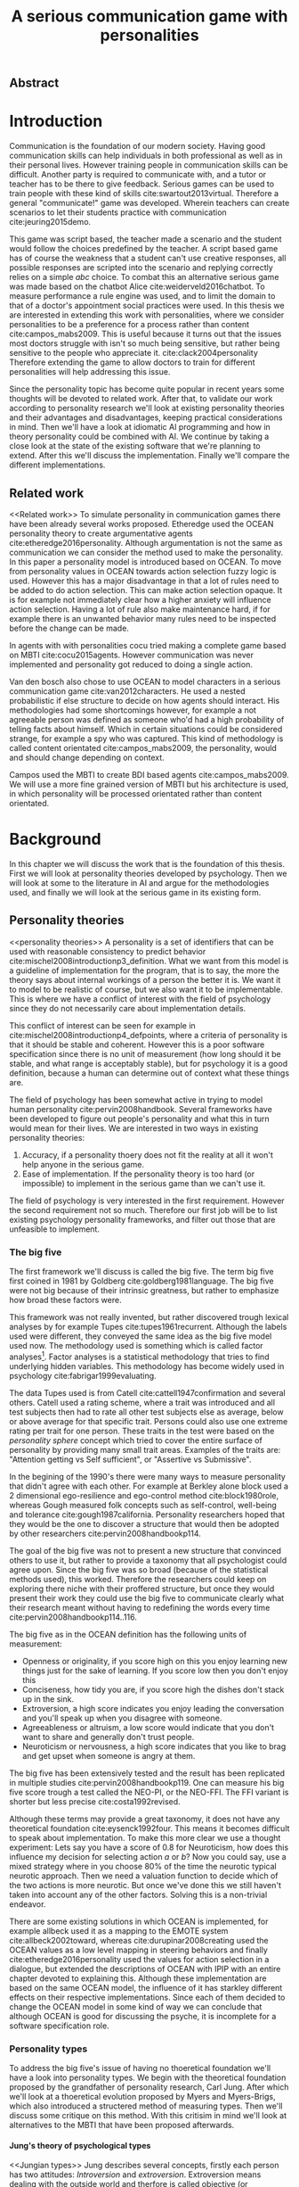 #+TITLE: A serious communication game with personalities
# Pure functional serious communication in-game
#+LaTeX_CLASS: article
#+LaTeX_CLASS_OPTIONS: [a4paper, drafting]

#+Options: toc:nil ^:nil 
#+Options: title:nil
#+OPTIONS: H:5

#+LATEX_HEADER: \usepackage[square,sort,comma,numbers]{natbib}
#+LATEX_HEADER: \renewcommand{\bibsection}{}

#+LATEX_HEADER: \usepackage[obeyFinal, colorinlistoftodos]{todonotes}
#+LATEX_HEADER: \newcommand{\drafting}{\todo[noline, color=gray]{Working draft}}
#+LATEX_HEADER: \newcommand{\toReview}{\todo[noline, color=yellow]{To review}}
#+LATEX_HEADER: \newcommand{\newlyCleared}{\todo[noline, backgroundcolor=white, bordercolor=red]{Newly cleared}}
# (something cleared that was under discussion last time)
#+LATEX_HEADER: \newcommand{\cleared}{\todo[noline, color=white]{Cleared}}

# Title page
#+LATEX: \input{title}

# The order of this thesis will be done in a way to let future researcher
# decide the value of the thesis quickly
# 1. First the abstract to let a researcher quickly discard this thesis if neccesary.
# 2. The toc, to let a researcher jump to interseting pages quickly.
# 3. The introduction and main body of the thesis. If all else fails a
# reaserhcer can use this as fallback

# smaller code font size (cause mostly boring xml)
#+LATEX_HEADER: \RequirePackage{fancyvrb}
#+LATEX_HEADER: \DefineVerbatimEnvironment{verbatim}{Verbatim}{fontsize=\scriptsize}

** Abstract                                                          
:PROPERTIES:
:UNNUMBERED: t
:END:

#+BEGIN_CENTER

\todo[inline]{abstract}

#+END_CENTER
\todo{keywords}
\todo[inline]{Figures should to be able to be placed in the appendix}

\newpage
#+TOC: headlines 2

\newpage

* Introduction
\cleared
Communication is the foundation of our modern society.
Having good communication skills can help individuals in both professional as
well as in their personal lives.
However training people in communication skills can be difficult.
Another party is required to communicate with,
and a tutor or teacher has to be there to give feedback.
Serious games can be used to train people with these kind of skills
cite:swartout2013virtual.
Therefore a general "communicate!" game was developed.
Wherein teachers can create scenarios to let their students practice with
communication cite:jeuring2015demo.

\cleared
This game was script based, the teacher made a scenario and the student would
follow the choices predefined by the teacher.
A script based game has of course the weakness that a student can't use
creative responses,
all possible responses are scripted into the scenario
and replying correctly relies on a simple /abc/ choice.
To combat this an alternative serious game was made based on the
chatbot Alice cite:weiderveld2016chatbot.
To measure performance a rule engine was used, and to limit the domain
to that of a doctor's appointment social practices were used.
In this thesis we are interested in extending this work with personalities,
where we consider personalities to be a preference for a process rather than
content cite:campos_mabs2009.
This is useful because it turns out that the issues most doctors struggle
with isn't so much being sensitive,
but rather being sensitive to the people who appreciate it. cite:clack2004personality
Therefore extending the game to allow doctors to train for different
personalities will help addressing this issue.

\cleared
Since the personality topic has become quite popular in recent years
some thoughts will be devoted to related work.
After that,
to validate our work according to personality research
we'll look at existing personality theories and their advantages and disadvantages,
keeping practical considerations in mind.
Then we'll have a look at idiomatic AI programming and how in theory personality
could be combined with AI.
We continue by taking a close look at the state of the existing software that
we're planning to extend.
After this we'll discuss the implementation.
Finally we'll compare the different implementations.

** Related work
<<Related work>>
\cleared
  To simulate personality in communication games there have been already several
works proposed.
Etheredge used the OCEAN personality theory to create argumentative
agents cite:etheredge2016personality.
Although argumentation is not the same as communication we can consider the
method used to make the personality.
In this paper a personality model is introduced based on OCEAN.
To move from personality values in OCEAN towards action selection fuzzy logic
is used.
However this has a major disadvantage in that a lot of rules need to be
added to do action selection.
This can make action selection opaque.
It is for example not immediately clear how a higher anxiety will influence
action selection.
Having a lot of rule also make maintenance hard, if for example there is an
unwanted behavior many rules need to be inspected before the change can be made.

\cleared
In agents with with personalities cocu tried making a complete game based
on MBTI cite:cocu2015agents.
However communication was never implemented and personality got reduced to
doing a single action.

\cleared
Van den bosch also chose to use OCEAN to model characters in a serious
communication game cite:van2012characters.
He used a nested probabilistic if else structure to decide on how agents should
interact.
His methodologies had some shortcomings however,
for example a not agreeable person was defined as someone who'd had a high
probability of telling facts about himself.
Which in certain situations could be considered strange,
for example a spy who was captured.
This kind of methodology is called content orientated cite:campos_mabs2009,
the personality, would and should change depending on context.

\cleared
Campos used the MBTI to create BDI based agents cite:campos_mabs2009.
We will use a more fine grained version of MBTI but his architecture is used,
in which personality will be processed orientated rather than content
orientated.

* Background
\cleared
In this chapter we will discuss the work that is the foundation of this thesis.
First we will look at personality theories developed by psychology.
Then we will look at some to the literature in AI and argue for the
methodologies used,
and finally we will look at the serious game in its existing form.

** Personality theories
 <<personality theories>>
   \cleared
   A personality is a set of identifiers that can be used with
   reasonable consistency to predict behavior
   cite:mischel2008introductionp3_definition.
   What we want from this model is a guideline of implementation for the program,
   that is to say,
   the more the theory says about internal workings of a person the better it is.
   We want it to model to be realistic of course,
   but we also want it to be implementable.
   This is where we have a conflict of interest with the field of
   psychology since they do not necessarily care about implementation details.

   \cleared
   This conflict of interest can be seen for example in
   cite:mischel2008introductionp4_defpoints, where a criteria of personality is
   that it should be stable and coherent. However this is a poor
   software specification since there is no unit of measurement
   (how long should it be stable, and what range is acceptably stable),
   but for psychology it is a good definition, because a human can determine out
   of context what these things are.

   \cleared
   The field of psychology has been somewhat active in trying to model human
   personality cite:pervin2008handbook. 
   Several frameworks have been developed to figure out people's
   personality and what this in turn would mean for their lives.
   We are interested in two ways in existing personality theories:
   1. Accuracy, if a personality thoery does not fit the reality at all it won't
       help anyone in the serious game.
   2. Ease of implementation. If the personality theory is too hard (or impossible)
       to implement in the serious game than we can't use it.
   The field of psychology is very interested in the first requirement. 
   However the second requirement not so much.
   Therefore our first job will be to list existing psychology personality
   frameworks,
   and filter out those that are unfeasible to implement.


*** The big five
  <<OCEAN>>
 \cleared
 The first framework we'll discuss is called the big five.
 The term big five first coined in 1981 by Goldberg cite:goldberg1981language.
 The big five were not big because of their intrinsic greatness,
 but rather to emphasize how broad these factors were.

 \cleared
 This framework was not really invented, but rather discovered trough
 lexical analyses by for example Tupes cite:tupes1961recurrent.
 Although the labels used were different,
 they conveyed the same idea as the big five model used now.
 The methodology used is something which is called factor analyses[fn::
 In the paper the term 'varimax rotational program' is used,
 but if we look this term in wikipedia, we can see the result is called factor
 analyses cite:varymaxrotanonalprogram].
 Factor analyses is a statistical methodology that tries to find underlying
 hidden variables.
 This methodology has become widely used in psychology cite:fabrigar1999evaluating.

 \cleared
 The data Tupes used is from Catell cite:cattell1947confirmation and several
 others. Catell used a rating scheme,
 where a trait was introduced and all test subjects then had to rate all other
 test subjects else as average, below or above average for that specific trait.
 Persons could also use one extreme rating per trait for one person.
 These traits in the test were based on the /personality sphere/ concept which
 tried to cover the entire surface of personality by providing many small trait
 areas.
 Examples of the traits are: "Attention getting vs Self sufficient", or
 "Assertive vs Submissive".

 \cleared
 In the begining of the 1990's there were many ways to measure personality that
 didn't agree with each other.
 For example at Berkley alone block used a 2 dimensional ego-resilience and
 ego-control method cite:block1980role,
 whereas Gough measured folk concepts such as self-control, well-being and
 tolerance cite:gough1987california.
 Personality researchers hoped that they would be the one to discover a structure
 that would then be adopted by other researchers cite:pervin2008handbookp114.

 \cleared
 The goal of the big five was not to present a new structure that convinced
 others to use it,
 but rather to provide a taxonomy that all psychologist could agree upon.
 Since the big five was so broad (because of the statistical methods used),
 this worked.
 Therefore the researchers could keep on exploring there niche with their
 proffered structure,
 but once they would present their work they could use the big five to
 communicate clearly what their research meant without having to redefining the
 words every time cite:pervin2008handbookp114..116.

 \cleared
 The big five as in the OCEAN definition
 has the following units of measurement:
 - Openness or originality, if you score high on this you enjoy learning new
   things just for the sake of learning. If you score low then you don't enjoy
   this
 - Conciseness, how tidy you are, if you score high the dishes don't stack up
   in the sink.
 - Extroversion, a high score indicates you enjoy leading the conversation and
   you'll speak up when you disagree with someone.
 - Agreeableness or altruism, a low score would indicate that you don't want to
   share and generally don't trust people.
 - Neuroticism or nervousness, a high score indicates that you like to brag and
   get upset when someone is angry at them.

 \cleared
 The big five has been extensively tested and the result has been replicated
 in multiple studies cite:pervin2008handbookp119.
 One can measure his big five score trough a test called the NEO-PI, or the
 NEO-FFI. The FFI variant is shorter but less precise cite:costa1992revised.

 \cleared
 Although these terms may provide a great taxonomy,
 it does not have any theoretical foundation cite:eysenck1992four.
 This means it becomes difficult to speak about implementation.
 To make this more clear we use a thought experiment:
 Lets say you have a score of 0.8 for Neuroticism,
 how does this influence my decision for selecting action $a$ or $b$?
 Now you could say, use a mixed strategy where in you choose 80% of the time
 the neurotic typical neurotic approach.
 Then we need a valuation function to decide which of the two actions is more
 neurotic.
 But once we've done this we still haven't taken into account any of the
 other factors.
 Solving this is a non-trivial endeavor.

 \cleared
 There are some existing solutions in which OCEAN is implemented, for
 example allbeck used it as a mapping to the EMOTE system cite:allbeck2002toward,
 whereas cite:durupinar2008creating used the OCEAN values as a low level mapping
 in steering behaviors
 and finally cite:etheredge2016personality used the values for action selection
 in a dialogue, but extended the descriptions of OCEAN with IPIP
 with an entire chapter devoted to explaining this.
 Although these implementation are based on the same OCEAN model,
 the influence of it has starkley different effects on their
 respective implementations.
 Since each of them decided to change the OCEAN model in some kind of way
 we can conclude that although OCEAN is good for discussing the psyche,
 it is incomplete for a software specification role. 
 
*** Personality types
 <<sec:types>>
 \cleared
 To address the big five's issue of having no thoeretical foundation we'll
 have a look into personality types.
 We begin with the theoretical foundation proposed by the grandfather of
 personality research, Carl Jung.
 After which we'll look at a thoeretical evolution proposed by Myers and
 Myers-Brigs, which also introduced a structered method of measuring types.
 Then we'll discuss some critique on this method.
 With this critisim in mind we'll look at alternatives to the MBTI that have been
 proposed afterwards.

**** Jung's theory of psychological types
<<Jungian types>>
 \cleared
 Jung describes several concepts, firstly each person has two attitudes:
 /Introversion/ and /extroversion/.
 Extroversion means dealing with the outside world and therfore is called
 objective (or observable).
 Intoversion is the world inside a person, and therefore is subjective,
 or private.
 This privacy however may bo so great that the consiouness can't even access it.
 These attitudes are mutually exclusive,
 you can't do introversion and extroversion at the same time.
 For example if you're day dreaming you're not paying attention to your
 surroundings.
 A person who spends most of his time in the introversion attitude is called
 an /introvert/.
 But he is not totally the one or the other, ie an introvert can still have
 extravert moments and vice versa.
 It should also be noted that the unconsciousness according to Jung is
 flipped in attitude. cite:hall1973primer97-98attitude

 \cleared
 Then there are four functions.
 The first two functions are called the /rational functions/
 because they act as a method of making judgements.
 /Thinking/ is a function that connects ideas with each other to arrive at
 generalizations or conclusions. 
 /Feeling/ evaluates ideas by determinging if its good or bad, pleasant
 or unpleasant, beautifull or ugly.
 Note that this is /not/ the same as being emotional,
 although you can be emotional and use this function.
 The /irrational functions/ are called this because they require no reason.
 /Sensation/ is sense perception created by the stimulation of the senses,
 it can always be rooted to a sense,
 such as "I see a balloon" or "I feel hungry".
 /Intuition/ is like a sensetion but its not produced by a sense.
 Therefore it has no origin in the same way as sensation has,
 by which its explained as "just a hunch" or "I feel it in my bones".
 cite:beauchamp2005communication,hall1973primer98-100functions

 \cleared
 To use these functions they have to be combined with attitudes, producing
 /function attitudes/.
 Therefore a person will never be of a thinking type,
 but rather either a thinking introvert or thinking extrovert.
 cite:hall1973primer100-101combo
 We can now imagine what this means,
 an extroverted thinker will for example make judgement about the real world,
 and therefore be more like a natural scientist or biology researcher,
 where they would study natural objects and behaviors.
 An introverted thinker will make judgement about ideas in his mind,
 and therefore will be an excellent philosopher, or mathematician, where
 consistency of the internal reasoning process is important.

 \cleared
 Let $\mathcal{J}$ denote the set of all possible jungian function attitudes
 such that:
 \[ \mathcal{J} = \{ T_e, T_i, F_e, F_i, S_e, S_i, N_e, N_i\}\]
 Where
 + $T_e$ stands for extroverted thinking, which is thinking about objects in the
   real world. This is thinking with a goal, a problem to solve,
   to check weather certain laws are upheld, or a system to check.
   As said before a typical example of $T_e$ based reasoning would be a
   biologist studying natural behavior.
 + $T_i$ stands for introverted thinking,
   this kind of thinking could be called deductive,
   it tries to construct a framework to explain the world.
   This is consistent reasoning based on internal believes,
   which does not necessarily solve a problem.
   A typical example of $T_i$ based reasoning is a mathematician creating or
   combining new mathematical structures with help of axiomatic logic.
 + $F_e$ stands for extroverted feeling, where objective or external criteria
   is used to judge, for example something is beautifull or ugly.
   Established standards may be used to decide this and therefore its a
   conservative function.
   Decisions are based on interpersonal and cultural values.
   A typical example of $F_e$ based reasoning is about fashion and fads.
   Deciding what is fashionable at the moment is an $F_e$ based process.
   A typical profession would be working at a clothes shop,
   where the knowledge of the latest trends is crucial.
 + $F_i$ stands for introverted feeling, decisions based on personal values and
   believes.
   People who have this as dominant function attitude could be characterized by
   "still waters run deep".
   A typical profession for this type is in counseling or health care, because
   empathy comes rather natural to them cite:fiproffesionadvice.
 + $S_e$ stands for extroverted sensing, Act on concrete data from the here and
   now. Then lets it go.
   People of this type are often realistic and practical.
   A typical profession driver of heavy machinery or athlete cite:seproffesionadvice, 
   because living in the moment is most important for those professions,
   this comes natural to $S_e$ based personalities.
 + $S_i$ stands for introverted sensing, acts on concrete data from memories and
   passed experience.
   A possible profession for the people with $S_i$ as dominant function is in
   quality assurance,
   where the perfect model in their mind can be easily
   compared to the product in question cite:siproffesionadvice.
 + $N_e$ stands for extroverted intuition, try to find possibilities in every
   situation.
   Extroverted intuition can be very good entrepreneurs, seeing ideas in
   almost every situation,
   this also makes them very inspiring leaders because
   they are very excited about their ideas cite:neproffesionadvice.
 + $N_i$ stands for introverted intuition. Looks new possibilities in ideas.
   A typical occupation of this type is artist or visionary
   cite:hall1973primer104nitype,
   this is because connecting ideas with each other comes natural to this type.
   However just like the typical artist it may not always be understood why by
   his peers or even himself.

 \cleared
 <<Jungian alternating functions>>
 Another important concept is the idea of the /principal/ and /auxiliary/
 function cite:hall1973primer105principal.
 The principal function is the one that is most preferred.
 The auxiliary renders its services to the principal function,
 however this function cannot be the opposite of the principal.
 So if /Feeling/ is the principal function than thinking connot be the auxiliary.
 This is also true for the irrational functions.

**** MBTI
 \cleared
 The meyer brigs type indicator is based upon Carl Jung's theory of personality
 types.
 However it brings two important changes, first of all the way
 of measuring personality type is changed. 
 It uses a strutured approach rather than Carl Jungs projective approach.
 The responses to items are finite and therefore can be deduced based on theory.
 In contrast to Jung's technique where he used open ended answering with word
 associations cite:hall1973primer23method.
 Then there is the introduction of an extra index used to order function
 attitudes cite:carlson1985recent.
 Which is either a $J$ for judging (rational in jung terms)
 or a $P$ for perceiving (irrational in jung terms).
 This dimension indicates together with the $I/E$ dimension which function
 attitude is dominant and which is auxiliary.

 \cleared
 <<sec:mbti:order_comparison>>
 Once completed with the MBTI you'll get charatcter string as outcome,
 for example "INTJ".
 This label tells you inderectly which of carl jung's functions is dominant,
 auxiliary, tetriary and inferior cite:mccaulley2000myers.
 In other words it provides a sequence of preferences
 cite:website.mbtitypedynamics.
 In case of INTJ it would be:
 \[N_i > T_e  > F_i > S_e\]
 So the most preferred function to be used by someone of type INTJ would be $N_i$,
 then $T_e$ and so forth.
 These are the same function as Jung used, the MBTI
 just imposed an order on them cite:mccaulley2000myers,website.mbtisequence.
 How much preference there is for a function is not encoded in MBTI, just an
 order of preference.
 An ENTJ would be simialar to INTJ but with a different order:
 \[T_e > N_i > S_e > F_i\]
 With this definition the interplay of the judging/perceiving dimension becomes
 more obvious if we look at INTP: \[T_i > N_e > S_i > F_e\]
 It's similar to an ENTJ, but the attitudes have flipped.

 \cleared
 A possible grouping of the sixteen type exists using the middle letters:
 \[\{NT, ST, NF, SF\}\]
 This grouping goes under the rationale that the first two functions only
 differ in either attitude, order or both.

 \cleared
 Before continuing we would like to say a word about a popular
 interpertation of MBTI which is based on Kersey's book "Please understand me",
 and later "Please understand me II".
 In this interpertation the sixteen types are also placed in general groups
 of four but here the $ST$ and $SF$ distinction is replaced by $SJ$ and $SP$
 cite:keirsey1998please.
 It turns out however that Kersey invented this distinction because
 "He thought it made sense to group them this way" cite:whyaretypesdistinct.
 In doing this he rejected the work of Jung and also that of cognitive functions.
 Which is problematic because the theory he presented then does not make any
 thoeretical sense.
 Therefore Kersey's MBTI will not be used in this thesis.

 \cleared
 The MBTI is extremly popular in a subfield called Organizational Developement
 (OD) cite:sample2004myers. 
 But it has gotton some heavy critism in from the field of psycology.

 \cleared
 MBTI has always used a continues scoring system in the results.
 However the creators insist that type is enough for making assessment judgments.
 Since MBTI reduces the test scores to type,
 it is expected that most of the population would fall into either proposed
 dimensions.
 For example $I$ or $E$.
 This is called a bimodal distribution.
 However cite:bess2002bimodal suggests this is not the case,
 but this could be the result of the scores being biderictional
 cite:salter2005two.
 In an extended investigation cite:arnau2003jungian into weather jungian
 constructs are truly categorical suggested however that this was maybe not
 the case and a continues scale for assessment judgements are required.

 \cleared
 In cite:sipps1985item the MBTI is put trough a method called factor analyses.
 This is the same technique where OCEAN is based upon (see section [[OCEAN]]).
 With this technique the desired outcome is that there are 4 question clusters
 (or factors), one for each dimension.
 These factors should also be independent,
 a question that influences I/E score should not influence S/N.
 Finally we expect the factors to indicate differences between individuals.
 Random questions won't do that.
 However the study indicated that the MBTI had more than 4 factors (6),
 cite:sipps1985item explains the first extra factor as questions that assessed
 people being "unconditional positive",
 but could not explain the other extra factor.
 Something else of note worth cite:sipps1985item indicated was that there
 were questions doing no discrimination at all (not being scored). 

 \cleared
 Reliability indicates how often the same result will come out of the test,
 for example if you take the mbti a 100 times you may be classified the same
 type for 70 times,
 which would be an indication it has a reliability of arround 70%.
 But in psycology another aspect is important,
 namely the interval in between which the tests are taken,
 if for example two tests produce starkly different results but a long time
 has passed between them its not considered a big issue.
 In cite:pittenger1993measuring it is suggested that after a period of 5 weeks 50%
 of the participants changed in score.
 However one should take into consideration that after taking the test a first time 
 people could consciously decide to change their opinion because they think its
 more desirable to have a different type.
 Jung said that type is decided very early on in life cite:hall1973primer106inborn
 so having reliable scoring is important.

**** PPSDQ
 \cleared
 The PPSDQ keeps basically the same theory as MBTI cite:kier1997new,king1999score,
 but uses a different measuring method.
 Instead of forced questions it uses a word-pair checklist for
 $I/E, S/N$ and $T/F$, and for the $J/P$ self describing sentences are used
 cite:melancon1996measurement.
 An example of a word pair checklist can be found in table [[tab:word-pair-example]].
 The word pairs themselves were obtained by prescribing an exploratory test(s) to a
 sample in which the proto PPSDQ was submitted and also the MBTI itself, factor
 analyses was used to determine correlation, this is done in
 cite:thompson1994concurrent.
 The optimal amount of points (options to choose from)
 presented in such a test is a subject for debate.
 Common sense would suggest that more points would give more precision,
 but in cite:matell1971there it is suggested that reliability and validity
 do not increase with more points. In cite:garland1991mid however they
 state the importance of an available midpoint.
 The 5 point choice format in the PPSDQ is not motivated.
 
#+CAPTION: An example of a word pair checklist, where the test taker should choose the  word that he identifies most with
#+NAME: tab:word-pair-example
 | Word          |   |   |   |   |   | Word      |
 |---------------+---+---+---+---+---+-----------|
 | Empathy       | 1 | 2 | 3 | 4 | 5 | Logic     |
 | Dispassionate | 1 | 2 | 3 | 4 | 5 | Emotional |

 \cleared
 The result of the PPSDQ would look something like: I-30 N-20 T-80 J-60, with
 a scale of 0 to 100. To calulate the jungian functions as a probability measure
 some math is required. Our subject is $70\%$ of the time introverted and $30\%$ of the 
 time extroverted. $60\%$ of the time judging and $40\%$ of the time perceiving.
 therefore N_i would be calulated as: 0.7 \times 0.4 \times 0.8 = 0.224 or $22.4\%$.
 N_e would be $0.3 \times 0.4 \times 0.8 = 0.096$ etc.
 From this you can make a preference sequence or create a mixed strategy.

 \cleared
 The PPSDQ is measuring the same thing as MBTI but lacks the critisms of MBTI.
 The reliability is for example between 90% to 95% with a delay of two weeks.
 The internal consistency was also measured which proved to be better than
 MBTI but there was still a dependency between S/N and P/J which remains
 unexplained cite:kier1997new.
 The PPSDQ is internally most consistent of the discussed alternatives
 (excluding OCEAN) cite:arnau1999alternative.

**** SL-TDI
 \cleared
 SL-TDI measures functions by presenting 20 situations and then giving subject
 possible actions which corrolate with the functions.
 The subjects then have to indicate how likely it is that they would choose that
 particular action cite:arnau2000reliability.

 \cleared
 It becomes rather staight forward to make a function preference of the 
 measurement of SL-TDI since the qeustion directly measure the jungian
 functions.
 A possible personality type therefore would be:
 \[ S_i \geq T_i \geq S_e \geq F_e \geq N_i \geq T_e \geq N_e \geq F_i \]
 To determine the preference we just used the observed value in the test.
 Since every situation offers a choice for each function with a 5 point value
 there is no need for normalization.

 \cleared
 This denotion is much less strict than the MBTI or PPSDQ since it does not force
 alternating attitudes or pairing of rational/irrational functions in the
 preference.
 Therefore the amount of personality types SL-TDI supports drastically exceeds
 that of the PPSDQ. In other words, there always exists a mapping from PPSDQ
 to SL-TDI, but not always from SL-TDI to PPSDQ.
 The reason for doing this is because there is experimental evidence
 that there exist personalities outside of the stucture orignally imposed by
 MBTI and the subsequent PPSDQ cite:loomis1980testing.

 
*** Comparison of theories
 \cleared
 To re-iterate, we are interested in a framework that is realistic, and easy to
 implement.
 The Big Five falls short on the easy to implement,
 there is no underlying theoretical framework to support it cite:eysenck1992four,
 therefore we cannot base our implementation on anything except our own
 interpertation.

 \cleared
 The MBTI has been criticized a lot from the field of psychology,
 but it does have a solid theoretical foundation.
 There is some relation between the big five and MBTI cite:furnham1996big.
 Therefore its somewhat realistic, but quite easy to implement.

 \cleared
 Both of the alternatives of MBTI use a continues scale and have a high
 correlation with the big five cite:arnau1997measurement.
 This means is that they are measuring something which is also measured by the
 big five in some way.

 \cleared
 The PPSDQ is based on the same thoery as MBTI, but with scaled type letters.
 To convert the type to function attitudes some extra work has to be done,
 namely calulate their respective probabilities.
 To decide which function attitude to use some kind of mixed strategy
 has to be used.
 The PPSDQ is more realistic, but at the cost of being more difficult to
 implement.

 \cleared
 The SL-TDI is even harder to implement than the PPSDQ because the function
 attitudes no longer have to alternate.
 This either means that functions are independent (thereby rejecting some of Jung's work),
 or that they have to work in some kind of combination.
 If they work in some kind of combination and we have to following preference:
 \[ T_e > T_i > S_i > N_i > F_e > N_e > S_e > F_i\]
 We select the first function to work with, but it requires some information now,
 what to do?
 Select $S_i$, thereby skipping $T_i$, or select $T_i$ and let it decide to
 select $S_i$, but this would basially give $T_i$ censorship rights.
 This is difficult to answer therfore it is a lot more difficult to implement
 than PPSDQ.
 Since SL-TDI drops an assumption, which is shown with experimental evidence
 to be false cite:loomis1980testing, we can say SL-TDI's theory is most realistic.
 This comes however at the cost of being even more difficult to implement.

 \cleared
 Therefore our preference for implementation is the following:
 \[ \text{MBTI} > \text{PPSDQ} > \text{SL-TDI} > \text{OCEAN} \]

 \cleared
 There is another hidden reasoning behind this, the work of PPSDQ can built on
 that of MBTI, and that of SL-TDI can build on that of PPSDQ.
 OCEAN builds on nothing, we'll leave that for future work.

** Artificial intelligence literature
 # How do I measure that the persnoality created is in fact in complience with
 # the personality I aimed for?
 # Can I let the personality take the test somehow?
 \cleared
 In this section we will look at some of the AI based literature.
 For example we will have a look at the intelligent agent approach and the BDI
 architecture.
 We will also look at some theoretical attempts at implementing personality.
 Theoretical attempts are often a logic in contrast to the topics
 discussed in [[Related work]] which include executable implementations.

*** Agents background
 \cleared
 In the literature there is little consensus on what exactly an agent is,
 however there is a general consensus that an agent is /autonomous/
 cite:wooldridge2009introduction.
 To make this more clear we'll use Wooldridges' definition:

 #+BEGIN_QUOTE
 An /agent/ is a computer system that is /situated/ in some /environment/ and
 that is capable of /autonomous action/ in this environment in order to meet its
 delegated objectives. -- Wooldridge
 #+END_QUOTE

 \cleared
 In another older definition cite:wooldridge1995intelligent Wooldridge highlights
 /autonomy/, /social ability/, /reactivity/, and /pro activity/.
 Where autonomy means that no human intervention is required,
 social ability means it can talk to other agents,
 reactivity is that it can reply on input and pro activity means that it can
 show behavior while not reacting to something.
 However he later continues on with a stronger claim about an agent is a
 piece of software that uses concepts which are attributed to humans.
 Such as believes desires and intentions.

 \cleared
 This is the reason why we can't call any program an agent.
 For example an operating system kernel is
 autonomous (a user would never interact with it),
 social (can do networking),
 reactive (it will comply to hardware interprets for example)
 and proactive (a process hogging to much memory will be killed without the
 process asking for it).
 However we won't call a kernel an agent because it doesn't even come close to
 having believes, desires or intentions.

 \cleared
 Something to keep in mind is that there are three "branches" of agent research
 cite:wooldridge1995intelligent.
 The first one is /agent theory/ in which /specifications/ and methods of 
 specifications are developed. They ask what are agents and what are they
 ought to do and how do we tell them that.
 Then there are the /agent architectures/, these address questions of how
 to implement the specifications written by the theorists.
 In this paper we won't discuss architectures since we work in an existing
 system described in section [[The serious game]].
 Finally there are the /agent languages/, which ask the question how to write
 agent programs.
 Again this is mostly preditermined for us, but we will give a small overview.

**** Belief desires and intentions
 \cleared
 The belief desire intention model of human practical reasoning was first
 introduced by bratman cite:bratman1987intention.
 It is based upon a "common sense" framework of human reasoning.

 \cleared
 The idea of BDI is that an agent has believes, these can be anything, such as
 I believe the grass is green, or I believe the keys are on the table.
 Note that we never speak about facts, an agent can believe something to be a
 fact, but that doesn't make it a fact.
 Desires are special kind of believes that give agents a reason to be, they
 may also be called goals.
 Intentions are (partial) plans to make a desire come to fruition.
 How to formalize this properly turns out to be a hard question, which is
 analyzed in the following section [[bdi logics]].

 \cleared
 A number of reasons have been stated to use this methodology.
 The foremost is to make agent orientated systems less expensive in maintenance,
 verification and construction according to Rao and Georgeff cite:rao1995bdi. 
 However they don't cite a source for this.

 \cleared
 Another paper argues in favour of agent orientated design cite:jennings2001agent.
 It has the following major arguments:
 It is effective to divide a complex problem domain into several smaller problems,
 abstracting in an agent orientated way is more "natural",
 and complex systems dependencies and interactions can be easily modeled.
 # A case study is presented as proof of these claims.

**** Logic of BDI
 <<bdi logics>>
 \cleared
 \todo[inline]{We can delete this paragraph if we don't have any connections with these things. We may use it by saying for example that beliefs have certain kind of modalities. We probably aren't gonna use it to prove theoroms for example}
 Logic of BDI is an attempt to formalize how agents behave.
 One of the first formalization of Bratman's theory was that of Cohen and
 Levesque cite:cohen1990intention. It was based on linear time logic and
 used operators for actions and modalities for goals and beliefs cite:meyer2014logics.
 It was also used a tiered formalism, with at the bottom belief goals and
 actions which provided the basis for the higher achievement and persistent goals
 and intentions to do and be.
 Rao and Georgeff introduced a different formalism that used branching time logic. 
 They use modal operators for belief desires and intentions and then put 
 constraints on them to make interactions meaning full cite:meyer2014logics.
 Therefore this formalism is much closer to that of bratman cite:rao1991modeling.
 Finally there is the KARO formalism which is based on dynamic logic.
 This is the logic of actions and computation. They extend this logic with
 epistemics to add believes to it cite:meyer2014logics.

**** Concrete implementation
2apl, jade cite:braubach2003jadex.
 \todo[inline]{Comment on adding this was: If the work becomes agent like, and we have some very clear commanalities between 2apl for example we can fill in this paragraph to fall back onto that}
 \todo[inline]{Perhaps it would be a good idea to sketch commanalities between drools and these kind of things, so that if a reader knows about any of these things he can lay the link easily}
*** Social practices
 <<social practice>>
 \cleared
 In cite:smolka2001social it is stated that the research in activity theory
 led to the development of social practices.
 It was Karl Marx who made the roots who thought of the "roots" of activity
 theory cite:engestrom1999perspectivesp3_marx,
 Activity theory tries to bridge the gap between a single actor and the system
 it resides in cite:engestrom1999perspectivesp10_broad_definition
 trough the activity in progress.
 Another way of describing activity in this sense is "a way of doing things".
 A problem with this model however was, how do cultures move activities from the
 collective towards the individual cite:smolka2001social.
 Social practices were therefore introduced to make the notion of activity more
 concrete.

 \cleared
 An early adoption of social practice can be found in cite:shove2005consumers,
 where it was used to analyze the spread of Nordic Walking.
 In his analyses he uses the following overarching concepts to analyze the practice:
 1. /Material/, which is just stuff in the real world. Such as cars, lamps etc.
 2. /Meanings/, which covers issues that are relevant to the material and/or the
    practice. Think of health, price or even emotions. Consider the an example
    practice of cycling.
    In cite:shove2005consumers meanings and images is used interchangeably,
    however in cite:holtz2014generating its labeled as just meanings.
    For clarity we will be using the word /Meanings/ since its more descriptive.
 3. /Competence/, it is rather obvious to say you need to be able to cycle to
    participate in the social practice of cycling. This is why this is
    introduced.

\cleared
In cite:dignum2014contextualized a model of social practices for agents was
developed.
This model is extended specifically to allow software agents to use it.
In this model /physical context/ describes the physical environment,
it contains resources, places and actors.
Note that resources is equivelant to material from the model used by
cite:shove2005consumers,holtz2014generating.
/Social context/ contains a social interpretation, roles and norms.
In the previous model this was all part of /Meanings/.
/Activities/ are the normal activities in the social practice,
in nordic waling this can be for example talking with your partner,
or stopping to get a stone out of your shoe.
They don't need to all be performed but are there just as options.
This is the first construct that wasn't covered by the other model.
/Plan patterns/ are blue prints for the eventual plan.
An example of a doctor appointment plan pattern can be seen in
figure [[fig:sp-activity]].
If you go to the doctor the first thing you do is some kind of greeting.
Then the doctor goes onto data gathering and diagnoses mode until he figured
out what's wrong.
After which he will tell in the finishing phase what to do about it.
Now what these phases entail is not clear at all.
Finishing may for example contain the prescription of medicine,
or an appointment to go to the hospital. 
However plan patterns do not describe such an implementation.
The plan pattern construct wasn't represented in the previous model either.
/Meaning/ in this model is soley related to the social effects of activities,
and finally /Competences/ is the same as in the previous model.

 \cleared
 The interest for this model comes from  the potential heuristic use of social
 practices.
 Once in a particular situation that fits for a social practice the amount of
 reasoning can be sped up by having actions and their preconditions be grouped
 under that social practice,
 if no preconditions match an agent could consider trying other social practices
 he knows, or ask its peers for more information.

 \cleared
 The social practice theory in this thesis should be considered as a
 /foundation/ rather than a separate element.
 We will be using it as a domain limiting device,
 however it should be noted that it could act as much more than that,
 potentially it could give the notion of culture to agents.
 In this thesis we are interested in implementing personality for a serious game
 in a single social practice.
 So right now the social practice just gives an ordered overview in what domain our program
 should work.
 We can formulate the social practice that is relevant for this thesis 
 in the following manner:

 + Practice name: Doctor appointment
 + /Physical context/,
   - Resources: Computer, chair, diagnostic tools..
   - Places: waiting room, doctor's office...
   - Actors: doctor, patient, assistant, ...
 + /Social context/,
   - Roles: Doctor, Patient...
   - Norms: doctor is polite, patient is polite, doctor is inquisitive
   - Social interpretation: Can sit on chair, cannot sit on table.
 + /Activities/, share information, do diagnostics, minor treatments,
   prescribing drugs...
 + /Plan patterns/, see figure [[fig:sp-activity]].
 + /Social meaning/, awkwardness, gratitude, ...
 + /Competences/, Give injection, empathetic talk

#+NAME: fig:sp-activity
#+BEGIN_SRC plantuml :cache yes :file img/uml/sp-activity.png :exports results
start
:greeting;
while (has diagnoses?)
fork
:data gathering;
fork again;
:diagnoses;
end fork
endwhile
:finishing;
stop
#+END_SRC
#+CAPTION: Plan pattern example
#+LABEL: fig:sp-activity
#+RESULTS[35679ceefcd43b1884cc8c502d27ae59aaa34043]: fig:sp-activity
[[file:img/uml/sp-activity.png]]


  \cleared
  We can imagine personality should have /a/ influence on social practice
  selection and of course plan influence. As far as the authors are aware however,
  there hasn't been any prior work on this subject. But we can speculate for
  example that when considering physical context someone that is domination by a
  Sensing function would check all artifacts more rigorously than someone
  dominated by an Intuition.

  \cleared
  If the social practices are defined more formally they could be 
  used in a bigger system such as in cite:augello2015social and
  cite:augello2016model.
*** Speech act theory
<<Speech act thoery>>
\cleared
Since a large part of this thesis is about communication we will give here a
brief overview of speech act theory.
There are three levels at which speech acts can be analyzed according to
cite:shoham2008multiagent_speechact_p241..245.
/Locutionary/ acts simply convey information form the speaker to the listener.
All speech acts do this, as long as they carry meaning.
/Illocutionary/ acts are the speech acts that do something by saying it.
It captures the intend of the speaker. This includes giving orders or uttering a
warning.
/Perlocutionary/ acts are the acts that bring an effect to the hearer, such as
scaring or saddening.

\cleared
There are some basic assumptions of conversation, commonly described as the
/rules of conversation/ developed by Grice cite:shoham2008multiagent_speechact_p241..245.
Humans communication happens on the assumption that both parties want to be
clear to each other, even when other motivations apply.
This is called the /cooperation principle/.
To accomplish this share goal the Grice's maxims cite:gricemaxims are
used:
/Quantity/ has to do with the amount of information transferred in a single
utterance, a human wants to transfer just enough to get the right meaning across.
/Quality/ is the assumption where people will say things they believe to
be true.
/Relation/ states that the things uttered should be relevant to the subject
being discussed.
/Manner/ is about being as brief and clear as possible while avoiding ambiguity
and being orderly.

*** Dialogue systems
<<Dialogue systems>>
\cleared
Dialogue systems are the systems that try to analyze how dialogue works.
This is a subfield of AI that tries to combinate linguistics with computer
science.

\cleared
First of all are of course the chat bot systems, which are based upon case based
reasoning. A good example of this is the A.L.I.C.E. bot cite:wallace2001dont.
These are mostly reactive systems that use pattern matching rules paired with
"good" responses,
sometimes with conditions to allow for more variety.
A more extended example of such a system is eliza bot which is described in
cite:galvao2004persona,
where they also added personality to the bot with the OCEAN model.

\cleared
Traum cite:traum2003information describes the information state approach for
dialogues. 
The approach traum proposes is modeling:
+ Informal components, which aren't part
  of the model but are just there. This can include domain knowledge for example.
+ Formal representations, which are data structures.
+ Dialogue moves, which entail the set of possible utterances to make.
+ Update rules, that allow or prohibit the taking of certain moves.
+ Update strategy, to decide what rules to apply at a particular point.
The dialogue is the information state itself cite:walterapproaches.
This is an extremely general way of describing a dialogue system.

\cleared
In cite:wobcke2005bdi a BDI based methodology is proposed to handle dialogue
between a user and an agent.
However we want to point out that this solution fits into the rough model traum
sketched. So we could say its a information state approach too.

*** BDI + Personality
<<BDI + Personality>>
 \cleared
 \todo[inline]{other proposed systems and argue for campos}
 Campos discussed an architecture in which personality emerged not from things
 you like,
 but rather than trying to determine which content a personality preferred,
 the personality was encoded in the process they preferred.
 This was called /process orientated/ rather than contend orientated.
 cite:campos_mabs2009
 For example in their interpretation of MBTI a Sensing agent would make a plan
 in complete details whereas an intuitive agent would just continue planning as
 needed.
 Thinking agents would base their decision process upon their own believes
 whereas feeling agents would consider what other agents want.
 In our model we conceptualize the Jungian functions also as a process.
 We comment more on this in section [[Jungian BDI]].
 
** The serious game

 <<The serious game>>
 \cleared
 This chapter describes the game we inherited from our predecessors.
 We have to discuss precisely what they did for two reasons:
 1. To help understand the design constraints we work under
 2. To distinct our changes from theirs'

  \cleared
 There have been several distinct versions of the "communicate!" game. 
 The first version was a web based game, with a scenario editor.
 cite:jeuring2015demo
 However it had some drawbacks,
 for example each dialog was scripted by the teacher and the answers the student
 could give were specified by the teacher.
 This made practicing on it somewhat unrealistic.
 Practicing in this case would mean memorising what button to click rather
 than to figure out what to say.

 \cleared
 To address this issue the a new implementation was made. 
 This version was based around the idea of a chatbot, in the form of the ALICE
 bot.
 The AIML language was extended to allow emotional reactions of the agent.
 This new language was called S-AIML cite:augello2016model. 

 \cleared
 A specific scenario was created for doctor/patient interaction     
 cite:augello2015social.                                            
 The game in this version also has the ability to judge the skills practiced
 cite:augello2016social,
 such as following certain protocols (politeness, medical standards), and empathy.  

 \cleared
 There is a difference between the architecture in the published papers and
 the source code received.
 This is because the source code is actively being worked on, whereas the
 papers are snapshots of the source code at the time of publishing.
 An example of such a difference can be seen if we take cite:augello2016social
 in consideration,
 the judgement of these practices was for example encoded within the S-AIML
 language, however in the source code AIML has taken a step back.
 It is only used for text processing and not deliberation
 (which is now being taken over by drools as discussed in [[existing architecture]]).
 We will be using the source code as a guideline in discussing the existing
 work because it is more relevant and constructive.

*** Functionality
    \cleared
 There are two major functionality perspectives to consider,
 that of the student, and that of the teacher.
 We will consider these in separate subsections since in game they
 don't interact.
**** Student usage

    \cleared
 For a student to use the application he has to first start a client.
 He can now choose to start a new game.
 There are options to list existing games but these have not been completed.
 Once in game the user enters a screen as can be seen in [[fig:client]]:
  #+CAPTION: Client view
  #+NAME:   fig:client
  [[./img/client.png]]

    \cleared
From here the student can start practicing, the game will track his progress
on the server.
**** Teacher usage
    \cleared
For the teacher there is right now no client.
The way a teacher can setup a scenario is trough modifying AIML and drool files.
The teacher probably needs an expert to do this since these are right now
combined with the war.
It would be difficult to modify these files on a running instance.

*** Abstract architecture
\cleared
An abstract architecture was already in place and described very well
by cite:augello2016social. This can be seen in figure [[fig:abstract-architecture]],
which was directly taken from cite:augello2016social.
 
  #+CAPTION: Abstract architecture as described by cite:augello2016social
  #+NAME:   fig:abstract-architecture
  [[./img/abstract-architecture.png]]
  
\cleared
The interaction module handles user interaction, where the GUI can show the
dialogue and the mood of the agent.
The Dialogue module inside it however handles low level string interpretation
with help of AIML (see [[Text Processing]]), this basically works trough string
matching.
Note that although represented in the abstract architecture as the same module,
the GUI resides in  the implementation on the client side whereas the dialogue
module resides on the server. 

\cleared
The dialogue module calls directly the Representation and interpretation module
with help of specialized tags (see [[Deliberation]]) information can be inserted in
the representation and interpretation module.

\cleared
Both the 'representation and interpretation' module and the score module use
drools to do their respective tasks.
The only real separation in implementation is trough directory and file
structure, but at runtime there is little distinction.
The only other thing of note is the direct connection between the emotion module
and the GUI,
this is because the emotion module sends directly messages to the GUI whilst
ignoring all of AIML.

*** Application Architecture
<<existing architecture>>
    \cleared
    The game uses a client server architecture (see figure [[fig:components]]).
    The client is written in unity and the server is a Java servlet running on
    wildfly.
    Communication between the two applications happens trough a web socket.
    A web socket is used because it allows the chatbot to pro-active,
    which is not possible with a technology such as REST.

#+NAME: fig:components
#+BEGIN_SRC plantuml :cache yes :file img/uml/components.png :exports results
[Unity Client] <--> Websocket : json
[Wildfly Server] <--> Websocket : json
#+END_SRC
#+CAPTION: Component diagram of the application
#+LABEL: fig:components
#+RESULTS[6554c350da9b80944f22f0c6c29686b4608b9b50]: fig:components
[[file:img/uml/components.png]]

**** Source tree
    \cleared
    There are two major source trees tracked in separate version control systems.
    The first manages
    the client[fn::received on commit 40b55c0da1f556ba2b66ea8322d72008c9df1e72]
    and the second the
    server[fn:: received on commit 92f12fc26a7da83554903bfe7c6ed1cc64dd5a53].
    The protocol is tracked separately in the respective client and server
    folders with the folder name "dto".

**** Protocol
    \cleared
    The protocol is setup to be intended for a much larger system.
    There are hints of a registration system but further inspection
    revealed that only logging in only worked and but was required.
    This is tied into the server's ability to run multiple games. 
    there is also a limited monitoring functionality, the active games can
    be listed with a specialized message.
    A typical happy path scenario of protocol messages is listed in
    figure [[fig:sequence]].

#+NAME: fig:sequence
#+BEGIN_SRC plantuml :cache yes :file img/uml/sequence.png :exports results
  actor client
  entity server
  client -> server : login(userid,password)
  client -> server : newGameRequest
  server --> client : newGameResponse(idNewGame)
  client -> server : startGame(idGame)
  server --> client : log(text)
  == Chat start (example) ==
  client -> server: userUtt(text)
  server --> client: agentUtt(text)
  server -> client: agentUtt(text)
  client --> server: userUtt(text)
#+END_SRC
#+CAPTION: Sequence diagram of a typical game
#+LABEL: fig:sequence
#+RESULTS[db5e6bada22b64bf70a330d1219fedc990f11453]: fig:sequence
[[file:img/uml/sequence.png]]

\newpage
*** Server architecture
<<Server architecture>>
  \cleared
We will discuss the server architecture in more detail since it contains the
"brains" of the application.
The most important classes are shown in figure [[fig:class]].
WebSocket is the entry point for the program where the messages from the client
enter.

#+NAME: fig:class
#+BEGIN_SRC plantuml :cache yes :file img/uml/class.png :exports results
  interface ChatBotEngine{
    +String chat(String request)
    +void setSession(Session session)
  }
  class ChatBotEngineImpl {
    -KieSession kSession
    -Chat chatSession
    -Session session
  }
  ChatBotEngine <|-- ChatBotEngineImpl
  class WebsocketService{
    -ChatBotEngine cbe
    +void onMessage(Session session, String message)
    -void chat(Session session, Strin message)
  }
  WebsocketService --> ChatBotEngine

  package org.kie.api.runtime{
  KieSession <-- ChatBotEngineImpl
  class KieSession{
      +Facthandle insert(Object obj)
      +void setGlobal(String identifier, Object value)
  }
  }
  package org.alicebot.ab{
  Chat <-- ChatBotEngineImpl
    class Chat{
      +HashMap<String, Object> predicates
      +String multisentenceRespond(String str)
      +setKieSession(KieSession kie)
    }
  }
#+END_SRC
#+CAPTION: Class diagram of the server, where kie is the engine that handles the drools
#+LABEL: fig:class
#+RESULTS[0b594e175f82f51e7db78f2340ecb9fa14f3e0e6]: fig:class
[[file:img/uml/class.png]]

\cleared
The Websocket uses a ChatBotEngine to determine how to reply to userUtterences,
Where ChatBotEngineImpl is the concrete implementation.
ChatBotEngineImpl uses a KieSession for the drools and a Chat which is the alicebot.
Once the startGame message is received the kie service is started,
which runs on a dedicated thread to do drool deliberation.
At this point facts can be inserted for the drools to react upon, in case
of the anmnesi scenario the GameStart fact was inserted, which was a marker
object to indicate that the game has started.
This allow drools to take the initiative, for example when the user
hasn't replied after 20 seconds the agent will ask the user why he hasn't
replied yet.
A detailed overview of construction can be seen in figure [[fig:construction]].

\cleared
In the class diagram (figure [[fig:class]]), we can see an attribute to the Chat
class called predicates.
This is a bag of variables the drools can use to keep track of the scenario
progression.
The setGlobal method of KieSession is used to expose global objects to drools.
In this case the ChatBotEngineImpl is exposed.
Insert can be used to insert facts.
The difference between facts and globals is that facts are evaluated by
the  rule base, where as globals are used by the rule base.
A fact can be considered as "just a value".
Currently globals are used as communication with external libraries
(for example the websocket and chat session).

#+NAME: fig:construction
#+BEGIN_SRC plantuml :cache yes :file img/uml/construction.png :exports results
|WebSocket|
start
:Receve StartGame message;
:Construct a chatbotengine;
|#CCDDDD|Engine|
:Start kie thread;
:Register engine as controller in kie;
:Insert GameStart fact;
|#AntiqueWhite|Drool|
:Load aiml files;
:Construct a Chat object with help of AIML;
:Chat inserted in controller;
:Log to client;
|WebSocket|
:put game id in websocket user prefs;
stop
#+END_SRC
#+CAPTION: Activity diagram of a server game construction
#+LABEL: fig:construction
#+RESULTS[3acde42e45cb6f546f0d34b2c135845e8f592a48]: fig:construction
[[file:img/uml/construction.png]]

\newpage
**** Text processing
<<Text Processing>>
    \cleared
     Text processing is done with help of the ALICE chat bot.
     This bot does the parsing and validation of AIML,
     with help of the knowledge encoded in AIML it can specify a response.
     For example:
#+BEGIN_SRC xml
	<category>
		<pattern>
			What is the problem
		</pattern>
		<template>
			<srai>why are you here</srai>
		</template>
	</category>
	
    <category>
		<pattern>
			* why are you here
			</pattern>
		<template>
			<srai>why are you here</srai>
		</template>
	</category>
#+END_SRC
\cleared
     In this example the first category indicates that if a user types
     "What is the problem" (pattern tags), then the answer can be found in a
     category with pattern "why are you here".
     The second category does the same but the star indicates that any
     characters before the pattern can be ignored to satisfy the category.

**** Deliberation
<<Deliberation>>
\cleared
     AIML has been extended to allow updating of the drools knowledge base:

#+BEGIN_SRC xml
<category>
    <pattern>why are you here</pattern>
    <preconditions>not healthProblemAsked</preconditions>
    <template>
        <insert packageName="sp.anamnesi.health_problem" typeName="HealthProblemAsked" />
        I'm experiencing a <getDroolsTemplate />. It's quite strong.
    </template>
</category>
#+END_SRC

\cleared
     In this case if a user utters the sentence: "why are you here", the bot
     will check the drool database what his problem is and also update the
     scenario.
     Once the scenario is updated the possible responses of the chat bot are
     changed, as can be seen by the precondition tag.
     The template tag has some extra tags. The insert tag inserts a fact into
     the drools knowledge base, the getDroolsTemplate tag queries the drools
     knowledge base for a string.

**** User utterance processing 
<<user utterance processing>>

\cleared
An important process to describe is the way currently user messages are processed.
Figure [[fig:utterance-proccesing]] gives an overview of utterance processing.

#+NAME: fig:utterance-proccesing
#+BEGIN_SRC plantuml :cache yes :file img/uml/utterance-proccesing.png :exports results
          |WebSocket|
          start
          :Utterance received;
          :call chat;
          |#CCDDFF|Alice|
          if (AIML matched
          results?) then (No)
          :Default
          response;
          else (Yes)
          if (Has insert tag?) then (No)
          else (Yes)
          |#AntiqueWhite|Drool|
          :Insert fact into drools;
          |#CCDDFF|Alice|
          :Combine droolsting
                  with AIML;
          endif
          if (Has getDroolTemplate tag?) then (No)
          :Use template text;
          else (Yes)
          |#AntiqueWhite|Drool|
          while (Has reaction fact?) is (No)
          :Wait;
          endwhile (found reaction)
          |#CCDDFF|Alice|
          :Combine
            reaction
            with
            template;
          endif
          endif
          |WebSocket|
          :Send response
          to client;
          stop
#+END_SRC
#+CAPTION: Activity diagram of user utterance processing
#+LABEL: fig:utterance-proccesing
#+ATTR_LATEX: :width 1.0\textwidth
#+RESULTS[2be41360a975175f4a0734807235d7983de36beb]: fig:utterance-proccesing
[[file:img/uml/utterance-proccesing.png]]

\cleared
As can be seen in the diagram the message processing happens inside the Alice
bot.
Tags were added to AIML to allow the drool engine to be updated.
The drool system can be relatively easily be bypassed.
If there are no tags in the AIML the drool system will be oblivious of chat
messages.
Also note that there is a loop for the getDroolTemplates tag.
This is because a blocking queue is used,
which will block the thread until there is an item in the list.

** Personality influence case study

\cleared
To make the influence of personality more concrete,
and to get a possible expectation of what the chat bot should be able to do.
We want to make a scenario of a doctor appointment where each
patient has different personalities.
First we have Sander the INTJ, secondly Susie the ENFP and Chris the ISTP.
This type selection will give a rough usage of most Jungian functions.
In all cases the patients have the same problem, a back pain.
The cause of this problem in all cases is a worn out back.

\cleared
After the dialogue we will also discuss the motivations for saying things the
way they do.
This is important since because we are doing AI and not just computer science
we need to have an understanding what is going on in the mind of our test
subjects.


*** Sander the INTJ
\cleared
First we should note the dominant and auxiliary functions of the someone with an
INTJ mbti type.
An INTJ has as dominant function introverted intuition $N_i$ and as auxiliary
thinking extroverted $T_e$.
We would expect these function to be most obvious in the dialogue
(as discussed in section [[sec:types]]).
$N_i$ mainly focuses on connecting ideas and extroverted analyses objects
in the external world.
Combined with each other we get a personality that focuses on getting to goals
by analyzing situation far ahead of time.
This results in the expected dialogue which can be seen in table
[[tab:sander-conv-doct]].

#+CAPTION: Sander in conversation with the doctor
#+NAME:   tab:sander-conv-doct
| Who      | Utterance                                         |
|----------+---------------------------------------------------|
| Doctor   | Hi                                                |
| /Sander/ | /Hello/                                           |
| Doctor   | How can I help you?                               |
| /Sander/ | /I have a back pain./                             |
| Doctor   | When did this first occur?                        |
| /Sander/ | /When I lifted a heavy object./                   |
| Doctor   | Oh, yes then you need some pain killers for this. |
| /Sander/ | /Thank you doctor/                                |

\cleared
Sander gives the doctor the information he needs to come to the conclusion he
himself probably already had drawn.
We could even expect him to ask for the medicine immediately,
however since this could make the doctor question his motives
(he could be addicted for example) he decides not to do this.
Doctor however doesn't go into the source of the problem.
He just assumed the patient overstretched himself because he lifted something
heavy.

*** Susie the ENFP
\cleared
As an ENFP, Susie has the dominant function of extroverted intuition $N_e$ and
as auxiliary function of introverted feeling $F_i$.
Therefore these functions should be most dominant in the dialogue.
$N_e$ focuses on finding possibilities in situations and $F_i$ is a internal
value based judgement function.
Combined with each other they make a personality who has strong ideals and is
enthusiastic about them.
The expected dialogue can be seen in [[tab:suzie-conv-doct]].

#+CAPTION: Susie in conversation with the doctor
#+NAME:   tab:suzie-conv-doct
| Who     | Utterance                                                          |
|---------+--------------------------------------------------------------------|
| Doctor  | Hi                                                                 |
| /Susie/ | /Hello/                                                            |
| /Susie/ | /How are you today doctor?/                                        |
| Doctor  | I'm good, how can I help you?                                      |
| /Susie/ | /I'm afraid I need some medicine/                                  |
| Doctor  | Medicne? Why do you need that?                                     |
| /Susie/ | /Well, I was watering the plants and all the sudden,/              |
| /Susie/ | /I got this pain in my back./                                      |
| /Susie/ | /Do you think I'm allergic to plants?/                             |
| Doctor  | Haha, no, I think we need to make a scan of your back.             |
| Doctor  | Because a watering can is a little to light to get back-pain from. |
| /Susie/ | /Of course doctor./                                                |
| Doctor  | Can you go to the hospital next Friday at 13:00?                   |
| /Susie/ | /Yes, I will go then./                                             |

\cleared
We can now see a stark difference with the INTJ personality.
First of all being dominated by extroversion it was Susie who took the initiative.
Secondly she directly asked for medicine, without thinking about the
consequences but knowing she probably needs it.
Then when explaining the situation she jumped to an idea of why she could have
this sudden pain,
without thinking about if it even makes sense that you are all the sudden
allergic to plants that have been in your home for a while.
The doctor does however come to the conclusion that something is odd about
getting a back pain from lifting a watering can.
So because Susie is more talkative the doctor decides to do more tests rather
than just giving some pain killers.
*** Chris the ISTP
\cleared
With his ISTP type, Chris has the dominant function of $T_i$ and then the
auxiliary function of $S_e$.
We therefore would expect these functions to do most of the work in the dialogue.
$T_i$ uses an internal reasoning structure to make judgments about the world
and $S_e$ uses the senses to gather information.
The conversation can be seen in table [[tab:chris-conv-doct]].

#+CAPTION: Chris in conversation with the doctor
#+NAME:   tab:chris-conv-doct
| Who     | Utterance                                                         |
|---------+-------------------------------------------------------------------|
| Doctor  | Hi                                                                |
| /Chris/ | /Hello/                                                           |
| Doctor  | How can I help?                                                   |
| /Chris/ | /I have back pain doctor./                                        |
| Doctor  | When did this first occur?                                        |
| /Chris/ | /Well I was watering the plants,/                                 |
| /Chris/ | /Perhaps I put to much water in the watering can/                 |
| Doctor  | Yes, that could be the case.                                      |
| Doctor  | However I would like to make a scan of your back just to be sure. |
| /Chris/ | /Can't you just give some pain killers to help me?/               |
| Doctor  | Yes but that will only work temporary.                            |
| Doctor  | So let's plan a scan at the hospital next Friday at 13:00?        |
| Doctor  | I can give you some pain killers meanwhile.                       |
| /Chris/ | /Okay, thanks doctor/                                             |

\cleared
So this dialogue looks a lot more like that Sander (INTJ) than that of Susie (ENFP).
However the motivation for the responses are quite different than that of Sander.
Chris hadn't figured out yet that he needed pain killers when he arrived,
since his auxiliary function is $S_e$, he hadn't thought that deep about the
problem.
He just knew he was in much pain, and knew the doctor could help with that.

\cleared
The difference with the dialogue of Susie is again quite obvious.
He didn't took the initiative because his dominant function isn't extroverted,
and unlike Susie he correctly asserted when the doctor asked about it
that the object he lifted may have been to heavy.

\cleared
The conclusion is again different.
Because one of the main functions of Chris is $S_e$ he wants to deal with the
pain /now/.
Therefore he asks the doctor explicitly for pain killers,
without considering that only the tests could actually solve the problem
permanently. 
However the doctor comes to a middle ground and besides ordering the test also
prescribes painkillers.

*** Influence of personality
\cleared
So we had 3 different doctor appointments all with the same problem but with
different personalities being at play.
The end result was three different outcomes for each patient.
Sander probably will be back next week with the same complaints at the doctor.
However this time his situation may have worsened.
Susie will get her problem eventually diagnosed like Chris,
however Susie won't have access to painkillers meanwhile.
Which may be uncomfortable to her.

\cleared
From this case study we can conclude that training doctors to deal with
different personalities is in fact very desirable because it can allow
patients to be treated sooner and more effective.
Sander could have had his problem diagnosed a week earlier and Susie could have
had access to pain killers for example.

** Software engineering literature
\todo{I guess this one is for if we have extra time}
Quality attributes of systems \url{https://en.wikipedia.org/wiki/ISO/IEC_9126}
\todo[inline]{Optionally discuss some of the patterns used}

*** Type signatures
<<Type signatures explained>>
\todo[inline]{Perhaps I should add citations?}
\todo[inline]{Add haskell prototypes as a reference to clearly mark out difference}
\cleared
If the reader is familiar with functional languages he can skip this section.
In this section we explain type signatures, partial application and functions
as arguments.

\cleared
Building upon the idea of pure functions we use the concept of /type signature/.
A type signature can be seen as a restriction on what goes in and what goes out.
This is analogous to a set
[fn::Strictly this is wrong, but in the formal description I use sets anyway],
or even a type as used in programming languages such as Java.
If you declare a function for example in Java:
#+BEGIN_SRC java
  class A{
      static int func(int a);
  }
#+END_SRC
What you're really saying is that "this function does not accept anything but 
int, otherwise the computation breaks".
Not that we define the class A, simply because we have to in Java.

\cleared
There are some things to keep in mind. First of all, there is a direct
correlation with how precise description is and the amount of things you can do
with the type. The more general the type the less you can do with it.
Secondly a more precise an type allows a /pure function/ to do fewer different
things with the type.
Say you have the following pure function:
#+BEGIN_SRC java
  class A{
      static int func(boolean a);
  }
#+END_SRC
How many different ints can it return? The answer is 2. Note that the function
can't just create a Random object to generate more entropy since we said it was
pure. Java can't enforce this, but a language like Haskell does.

\cleared
Even the return type is deceptive in java, since it can write results to
other objects or even do input/output operations.
This is of course a major problem if you want to do any kind of modeling of the 
domain based upon types.
Only if we assume we're dealing with pure functions,
we can reason about possible computations indirectly.

\cleared
Another really important feature of functions to keep in mind is that the
argument of an function can be a function itself.
This is how we combine Jungian function with each other to create personalities
in section [[Composing types]].
This has an analogy in Java for example:
#+BEGIN_SRC java
  interface B{
      int func(boolean a);
  }
  class A{
      static int func(B otherfunc, boolean a);
  }
#+END_SRC
The interface does not specify what behavior it contains, only the type of the
function. Because Java is object orientated B can be much more then just that
function, but according to the function in A its just that one function.
The only way to get around this knowledge restriction is trough casting in Java.
Since we're assuming pure functions however B can only expose read only
information.

\cleared
Then finally the last technique we use (implicitly) is a process called partial
application.
In which we 
which fill up some arguments of a function to create another function.
this is why the /next/ arguments in section [[Composing types]] can be other
function attitudes, because once inserted as argument the next argument of
themselves has already been satisfied which changed their type signature.
The first one was a unit however, which is just
The Java analogy is:
#+BEGIN_SRC java
  interface B{
      int func(boolean a);
  }
  class Unit extends B{
      int func(boolean a){ return 0; }
  }
  class A{
      static int func(B otherfunc, boolean a){ return a ? otherfunc.func(a) : 2; }
      public static void main(String[] args){
          final B partiallyAppliedA = new B {
              @Override
              int func(boolean a){ return A.func(new Unit(), a); }
          }
      }
  }
#+END_SRC
In this we can see that A becomes an B by using Unit as an argument.
This is done with help of an anonymous class because the Java programming
language  does not support partial application naively.
Therefore the type of A has changed in B by partial application.

\cleared
At this point we can see the Java verbosity really starting to hurt the point.
This is a major reason why the Haskell syntax is used to explain the type
signature in detail.
* BDI and Jung
<<Jungian BDI>>
\cleared
This chapter tries to anwser the question,
"what is personality from a computationally perspective".
In where we imagine personality being a preference towards a process rather
than a preference towards content.
We will however not consider yet how to place this in the existing system,
but will consider how to combine Jungian psycology with BDI.

** Differences from campos
\cleared
Campos cite:campos_mabs2009 first considered how to combine MBTI with BDI.
His reasoning domain was however in action space (rather than just dialogue),
but we still want to use the idea that personality is a preference for a
process rather than a preference for content as discussed in section
[[BDI + Personality]].
However rather than using MBTI dimensions we want to use Jungian functions.
This is because Jungian function attitudes are the underlying construct of
MBTI and several other instruments (such as the PPSDQ and SL-TDI).

\cleared
There are some differences from the theory discussed in [[sec:types]] and Campos'
process.
The difference is that in the discussed theory we would translate MBTI to the
underlying Jungian functions, whereas Campos used the measured dimensions.
Translating to the functions has some advantages,
by doing so we are for example not bound to just the MBTI.
We also get more accurate descriptions of what Jungian functions are,
Jung described in his work people with that particular function as dominant.
This is harder to do with the dimensions, because if you take an INTJ type and an
INTP type the semantics of both the N and T change because of the P/J dimension, 
as can be seen in their respective order (see [[sec:mbti:order_comparison]]).
Campos avoids this by ignoring the I/E and J/P dimensions, resulting in a
simplified theory.
However we would like to note that it is not an easily extendable simplification.
Therefore we chose to translate types to orders in Jungian function attitudes,
something which is already done by MBTI (see [[sec:mbti:order_comparison]]).

\cleared
Another consideration to make is what are these function attitudes?
By which I mean what do they represent in computer science terms: programs,
objects or functions? What should they be?
Since Jung wasn't much of a mathematician cite:jungonfunctions its just an
informal definition.
However we can make a mapping to certain BDI processes
based upon their description,
but before that is done we need to make several structural observations.

\cleared
Firstly functions attitudes are not independent, by which I mean that
if we have a function attitude $a$, followed by $b$ then the resulting
behavior is different than $b$ followed by $a$ (see [[sec:mbti:order_comparison]]).

\cleared
Secondly all functions should be used and their order matters.
The first function used should be most prevalent.
This means that we can't just execute all functions and use a do preference
selection on the result.

\cleared
We will interpret the Jungian functions attitudes as a mapping from an agents
believes and senses towards an agent action and new believes.
This is then reduced to the scope of a chatbot in the social practice.
After this we will look what extra information the function attitudes need
in an attempt to reduce the amount of possible believes.

** Informal description of Jung + BDI
\cleared
Before diving into the type signature approach, or the formal description we
want to describe it informally.
Firstly we see the Jungian functions as a unit of processing.
This is a clear design choice, there are alternatives.
One could for example choose to make a unit of processing for every possible
combination of jungian functions attitudes which would result in $8!$ different
functions, or specifically just for MBTI which would result in $16$ functions.

\cleared
We also chose to model function attitudes, rather than functions and attitudes.
The reason for taking them as a combination is that there are more precise
descriptions available for function attitudes, rather than functions and
attitudes separated.

\cleared
So a function attitude as a unit of processing is something where information
goes in, the function does its processing and then information comes out.
This is analogous to a mathematical pure function.
Another way of describing such a process is a transformation upon information.

\cleared
From this we used the idea which MBTI uses too, that these small processing
units are in an order,
this order determines the eventual personality.
Then what we set out to do in the rest of the chapter is how to model this
into /type signatures/ and /types/.
/type signatures/ show what information (/types/) goes into a pure function.
In our case this usually contains a believe base for example.
Thus what we explored was what information does the believe base need to contain
for the Jungian functions to do their operations.

\cleared
There are several phases of processing going on.
Firstly we have user message parsing, where we try to figure out what the user
said.
Then, secondly there is action generation, where we use the parsed message to
determine sensible replies.
After that there is action selection, of which the best action is chosen.
This action is finally handled by the surrounding system.

\cleared
The opportunity for personality exists in practically all phases.
In the first phase for example we can do filtering based on the type of
messages received.
For example Thinking based personality may filter the message "how are you" as
an inquiry based on "how is your disease?", or "why are you here?".
Whereas a feeling based personality may retrieve a different meaning,
as in "how are you doing in live generally"?
We chose to not do such kind of personality based filtering because it
requires actual understanding of the message received.
Now there exist techniques such as convolution kernels cite:moschitti2004study
to decide what was said which can be combined with owl cite:world2012owl
to simulate a sense of understanding.
However implementing such techniques is considerably out of scope of this
thesis, and even with the existence of such techniques separately, its still
questionable if you can combine them successfully.

** A type signature approach
<<A type signature approach>>
\cleared
To give a better understanding of the scope of this project we will
try to come up with a type signature of a pure function that models all the
function attitudes.
This is done with a Haskell like syntax (see section [[Type signatures explained]]),
in which the arrows indicate a function,
left of the arrow is called a domain and the right side a codomain.
The domain is also the argument of a function.
If we see a pattern like $a \to b \to c$ means $a \to (b \to c)$ or give an $a$
and return a function $b \to c$, this process is called partial application
cite:haskellpartialapplication.
Capital letters indicate sets.

\cleared
We will go from an as broad as possible system (while using BDI) to a
precise as possible definition, while still being able to satisfy the domain.
This is desirable because it will restrict the amount of things that can happen
inside the function.
Therefore making it less complex and easier to understand.

\cleared
To make this process more easy to understand we'll postpone modeling interplay
between the $f_a$ function attitudes and define a type signature for them working
individually.
To do this we will define some terms, with which we will go from the broadest
definition possible towards one that just fits the project scope.

\cleared
Let $\mathcal{B}$ denote the set of all
possible believes and let $B_t$ with $B_t \subseteq \mathcal{B}$ denote the
believes of an agent at time $t$. 
$\mathcal{P}$ is the set of all possible sense information, in which $P_t$
with $P_t \subseteq \mathcal{P}$ denotes the perception information of an agent
at time $t$.
$\mathcal{A}$ denotes the set of all possible actions with $A_t$ with
$\Delta_t \subseteq \mathcal{D}$ denoting the set of actions executed by the agent at
time $t$.
With this definition we can define every possible agent configuration[fn::Note
that this is just the deliberation part, there is no memory in a pure function,
but the agent's memories can be stored in the believes.
The believes can be reused in the next call,
its up to the caller to decide how this happens.
This can be done on the thread of control the agent owns for example.
Where it will block until a time $t$ has passed or a new perception $P$ comes in from
the environment.]
as the following pure function type signature:
\[ B_t \to P_t \overset{f_a}{\to} (B_{t+1}, A_{t+1}) \]
This says, we first put in the current believe base, then the sensory
information after which we get a new believe base and a set of actions.
In this the intentions are encoded in the function used, and the desires are
part of the believe base.
We marked the $f_a$ arrow, which indicates the deliberation process of the agent,
so $f_a$ can be any of the function attitudes.

\cleared
This definition is however too general for our domain.
First of all the set of sensory information can be reduced to a String,
since this is the information we get from a user.
However a String is still to broad since going from a textual representation
to a deliberation process is difficult.
Therefore we will introduce another mapping function $g$:
\[ \sigma \overset{g}{\to} s \]
Where $\sigma$ is a string and $s$ a symbol where $s \in \mathcal{S}$ in which
$\mathcal{S}$ stands for the set of all encoded symbols[fn::Originally this was
called meaning with an $m$, but we want to avoid confusion with meaning in the
social practice, and therefore renamed it to symbol, as in symbolic
representation]

\toReview
A symbol $s = (\{\sigma\}, \sigma)$, where the first value is a set of potential
returning strings to utter this symbol in human tongue,
and the second is the name of the scene the symbol occurs in.
The scene name is used as a name space and a crude way to measure scenario
progression.

\toReview
With this we can define another function $g'$:
\[ s \overset{g'}{\to} \sigma \]
This allows symbol $s$ to be decoded into string $\sigma$.
Note that in this relation there can be multiple $\sigma$ that map to the same
meaning,
but one symbol produces one string $\sigma$,
or a random selection is made from a predefined string list.
In the previous version this mapping was entirely done by AIML.
How this is done in this version will be discussed in the implementation
section [[From strings to meanings]].

\cleared
So the simplification is now as follows,
firstly we note that $\mathcal{S} \subset \mathcal{P}$,
since understanding meaning is a form of sensation.
Then we can define $S_t \subseteq \mathcal{S}$ which stands for the
symbols the agent understood at time $t$.
To ensure a reactive and proactive we also have to pass the current time
as argument.
This keeps open the possibility of the agent to do deliberation without having
received a symbol (ie empty set).
This produces the following type signature:
\[ B_t \to t \to S_t \overset{f_a}{\to} (B_{t+1}, \Delta_{t+1}) \]

*** The dialogue tree
\cleared
We have some believes, time and meaning going in, some deliberation
going on and a new set of believes and actions going out.
The new believes can be used for the next iteration.
However this type signature isn't enough.
The current agent has to be able to do a game tree like deliberation process
to reason about what the other agent will say so it can pick the meaning that
brings it closest towards its goal.
In our case a goal is a particular meaning the agent wants the doctor to utter,
for example if our agent is sick we want the doctor to utter a /GiveMedicine/
meaning,
or if he is in extreme pain he would like to see the /GivePainKiller/ meaning
uttered.
We also need to mark which agent uttered the dialogue tree node,
therefore we introduce $\Lambda$ as the set of all agents, where $a \in \Lambda$.

\toReview
Therefore we introduce $D$ a dialogue tree:
\[ D = (a, s, [D])\]
Where $s \in \mathcal{S}$ for the symbol,
and $[D]$ is the ordered list of dialogue children.
The initial dialogue is just a symbol with an empty list of children.
To consider a reply, we would use the same except with a list of children that
is bigger than zero.
The most preferred reply is the first element in the list of children.
How the actor is decided will be discussed in section [[symbol graph]].
An example of an expended dialogue tree can be seen in figure [[fig:dialoguetree]].

#+NAME: fig:dialoguetree
#+BEGIN_SRC plantuml :cache yes :file img/uml/dialoguetree.png :exports results
object D0{
a = "doctor"
s = "Greeting"
[D] = [D1, D2, D3]
}
object D1 {
a = "patient"
s = "Complaint"
[D] = [D5, D4]
}
object D2 {
a = "patient"
s = "QuestionIdentity"
[D] = [D6]
}
object D3{
a = "patient"
s = "Greeting"
[D] = [D1, D2]
}
object D5{
a = "doctor"
s = "StatusInquiry"
[D] = []
}
object D4{
a = "doctor"
s = "DoDiagnostics"
[D] = []
}
object D6{
a = "doctor"
s = "ShareIdentity"
[D] = []
}
D0 --* D1
D0 --* D2
D0 --* D3
D1 --* D4
D1 --* D5
D2 --* D6
D3 --* D1
D3 --* D2
note "This node is currenlty \n implicitly selected \n as response \n(because it came first \n in D0 as child)" as response
response .. D1
#+END_SRC
#+CAPTION: Object diagram of an expended dialogue tree. The leafs is where deliberation stopped.
#+LABEL: fig:dialoguetree
#+ATTR_LATEX: :width 0.5\textwidth
#+RESULTS[1f1f673a8fc69adbde74aa1a7aeb115abfb4b09a]: fig:dialoguetree
[[file:img/uml/dialoguetree.png]]

\cleared
With this in place we can replace both the $S_t$ and $\Delta_{t+1}$ with the $D_t$ and
$D_{t+1}$ respectively.
This is convenient because now we can model function attitudes as processing
units that take a dialogue tree and just modify it.
With this in place we can model the following type signature:
\[ B_t \to t \to D_t \overset{f_a}{\to} (B_{t+1}, D_{t+1}) \]
So we receive a dialogue tree from the user, which can just be a root node,
and then we put out a dialogue tree plus the replies which are the children,
whereof the first child is the most preferred.

\cleared
Now we should note that this type signature heavily constrains our agent.
It for example can't handle being punched in the face by the doctor unless
there is a meaning encoded for that. 
It also runs into trouble when the agent is asked to sit on the counter.
Movement should be possible, but movement like one does during sky
diving is not interesting because we have the informal constraint of the
[[social practice]].
However once movement becomes a requirement we can just create a new function
type signature that is less restrictive, but still has the option to use these
functions for meaning full replies.

*** Composing type dynamics
<<Composing types>>
\cleared
The first thing a commendable programmer may think of when trying to combine
behavior is of course functional composition.
However there is an important requirement for this to work.
The input type and output type need to be the same of the two functions we
want to combine.
Our current type signature has this feature almost except for the time
argument, it is not difficult to work around this.
What is problematic however is that using functional composition in this
way would make it impossible for function attitudes to inspect results
of their auxiliary functions.
This is an important feature we want to keep because if for example a
judgement function is first in the order of functions and receives
the user meaning it can't do its job yet, more on his in this section
[[Rational and irrational]].
Therefore we consider another approach.

\cleared
Another architecture that was considered would be to store the functions in a
list and then let an external control unit decide which function processes next.
However this would leave the control of the function being called outside of the
control of the function attitudes,
therefore personality wouldn't play a role in deciding the function being called.
It will also create another problem of deciding when a function is called.
So to solve these problems we looked at another possibility.

\cleared
In this approach we will give $f_a$ another argument which is the next $f_a$.
This looks like the following:
\[ \left (\overset{next}{B_t \to t \to D_t \to (B_{t+1}, D_{t+1})}\right ) \to B_t \to t \to D_t \overset{f_a}{\to} (B_{t+1}, D_{t+1}) \]
Note that the function in the next bracket has the same prototype as the codomain.
In this case the /next/ function can play an advisory role to the codomain.
A unit function can be defined that produces empty sets as results for both
believes and action.
By unit function we mean the initial /next/ function
that does nothing and just returns the believes and dialogue tree.
Since the notation has become quite complex at this point we provided 
an activity diagram of this works in the broader system,
which can be seen in figure [[fig:faprocessing]].

#+NAME: fig:faprocessing
#+BEGIN_SRC plantuml :cache yes :file img/uml/faprocessing.png :exports results
  start
  :Interpret string into symbol (s);
  :Call first fa in personality sequence;
  repeat
  :Current fa logic;
  repeat while (Called next?)
  repeat
  :Fa modify results of next;
  repeat while (Another fa on stack?)
  :Extract string from results (D);
  end
#+END_SRC
#+CAPTION: Activity diagram of function attitude (fa) processing.
#+LABEL: fig:faprocessing
#+ATTR_LATEX: :width 0.5\textwidth
#+RESULTS[f6dff7c3b2e64b005de74f12e19c7b2917da613c]: fig:faprocessing
[[file:img/uml/faprocessing.png]]

\cleared
To illustrate the use of this type signature design more clearly we'll sketch
an example with the first two function attitudes of the INTJ type:
\[N_i > T_e \]
So to encode this as a function we start with the least preferred function
attitude namely the $T_e$,
however to let it play an advisory role in the $N_i$ function we first
need to complete the /next/ argument.
Because its the least preferred function we just use the unit.
Now the partially applied type of $T_e$ satisfies that of $N_i$ and we can use
it as /next/.
This methodology can be used for an entire personality type (ie all 8 functions
in some order).
Also as an analogy we could say that we're dealing with an intrusive linked
list.
The next argument is just the next item in the list.
And unit is just the tail item of that list, which merely exists to provide a
start point to create the data structure upon and an endpoint for iterations.

\cleared
With this methodology function attitudes can decide themselves to consult the
next type.
Then they can inspect the result, and even the changed believe base to decide
if its a good idea to use the result.

\cleared
This architecture can be extended with the scale based jungian models
such as SL-TDI and PDQ by introducing a random choice for using the current or
next function.
However this becomes rather messy because we're modeling pure functions,
therefore we leave this as an exercise to the reader.

***  Rational and irrational
<<Rational and irrational>>
\cleared
Up until now we modeled the type signature to have a dialogue tree as input and
output.
However we have not considered yet how children are generated and how the order
is determined.
If we look at the definition (section [[Jungian types]]) of rational and irrational,
we can make a design decision about what these functions should do to the
children.
Rational functions are about making decisions therefore they
should apply order to the children.
irrational are about producing information therefore they should produce
children based.

\cleared
There are however some edge cases to consider when modeling this idea.
Say the primary function is a rational one.
It receives a dialogue with just the root node.
Currently it cannot apply any order since the children list is empty.
Luckily it can still use its next function, which is irrational
(see section [[Jungian alternating functions]]).
Another situation to consider is what to do when there are already children.
Should an irrational function extend this list of children or go to some leaf
node?
Same question for a rational functions should it sort everything or just the
children list one layer above the leaf nodes.
In our implementation we will go for the approach where irrational functions
will by default go down the left (most preferred) path to a leaf node and then
generate more meanings,
but rational functions will only sort the one layer above the leaf layer.
However there may be exceptions for example when a rational function is primary.
It can then use the next function to generate some options, on which it can
apply an order, after which it will give the next function another chance.

\cleared
This results in the following conceptualized architecture:
/rational/ functions change the order of possible replies,
one layer above the leaf layer,
/irrational/ increase the number of children at the left most leaf layer.
So if we start with an irrational function it produces several related meanings
to the inputted meaning in a tree like structure.
The original meaning uttered by the user is the root node and the produced
response meanings are the children.
These then get inserted into the next rational function which modifies the order
of the children.
After doing this it passes this structure to the next
rational functions (because they alternate [[Jungian alternating functions]]),
until all functions in the personality had their chance.
Finally the unit function just returns the Dialogue and believes without
modifying them.
This returns trough all functions from before that can still modify it.
This could happen if a rational function was the first function for example
and didn't have any choices available to decide upon.
This structure still works with SL-TDI's non alternation.

** Mapping function attitudes to a process 
\todo[inline]{The validity of this chapter entirely depends on the result of making a test scenario}
\todo[inline]{So perhaps we should make integration tests to show that this works}
<<Mapping to process>>
\cleared
Now you may argue at this point we haven't refined our types a lot, since
the believe structure was defined as "Every possible believe",
which is basically analogous to "Anything you can think of" or in a Object
Orientated terminology: Object.
Since the believes serve as input of our function and output of the function
we may as well have said $Object \to Object$.
Of course the believes are not intended to be true output but rather just
part of the mind.
In other words, the believes are intended to be kept in a container
whereas the input $M_t$ and the output $R_{t+1}$ would only be visible for the
"outside world".
But still we want to refine our all possible believe to something which is 
less broad in scope.
To do this we will start analyzing the Jungian functions and see what
"extra" information require to function to perform their duties.
Then we will define the believe tuple more formally.

*** Symbol graph
<<symbol graph>>
\toReview
To make sure the agent stays on topic we will make use of a symbol graph.
This graphs gives connections to the symbols described in section [[A type signature approach]].
For a precise description of the implementation see section [[Symbol graph]].
The meaning graph $G$ is a set of connections $c \in G$ where
$c = (\pi, A, s_1, s_2)$, $s_1, s_2 \in \mathcal{S} \wedge s_1 \neq s_2$, $A \subseteq \Lambda$ is the set of
agents that can use the connection (to prevent the patient asking the doctor
about his health problems) and $\pi$ is the perlocutionary information about the
speech act (for example angering or scaring),
which is encoded in the edges because its not the meaning that causes these
but the way you get to those meanings.
In other words, being polite and then telling bad news causes different
perlocutionary values than just telling bad news.

\toReview
From this we can define a function that gets the allowed connections from
a symbol and an agent:
\[ a \to s \to [c] \]
We can retrieve $a$ and $s$ from the current node we are processing in $D$.
The result is a list of connections we can go to from that symbol.
Note that this list still should still be flattened to be attached as option to
dialogue tree $D$, since connection $c$ contains multiple agents $A$ and $D$
just a single agent. So a single connection $c$ can create multiple dialogue
tree $D$ children.
To determine the first dialogue tree $D$ node's agent an outside sensor is
required.

\cleared
The introduction of the symbol graph is probably the most radical change this
thesis proposes.
It moves chat bots away from the idea that responses are many to one relations
always and opens up many to many relations.
Please note that this is probably not only approach available.
It would have been more robust to use owl cite:world2012owl for example.
But this would open up a new problem on how to construct sentences,
of which the theoretical foundation is incomplete.
Another issue is how to interpret meanings, where you could for example use
cite:moschitti2004study.
But again its just a piece of the puzzle.
We think that making those steps are to big and probably simply will result into
failure.
However the symbol graph provides a good middle ground,
in which its relatively easy to implement but offers enough freedom to encode
personality in as a process.
Note that this approach fits nicely into the information state transitions
idea discussed in section [[Dialogue systems]].



*** Irrational
The irrational functions rely heavily on the symbol graph to create new
children in the dialogue tree.
This is under the assumption that connections in the symbol graph are always
on topic.
Please note that all irrational functions need to have an extra argument
to limit their activities.
Since considering the entire graph is unrealistic, and unnecessary.

\cleared
In the initial design of what the $S$ and $N$ functions should do
as algorithm we considered them in the following way.
$S$ would be analyzing all available options rigorously in a forward chaining
process, whereas $N$ would do backward chaining, starting at the goal and going
trough some way points directly to the starting point.

\cleared
This would translate into $S$ going several plies deep into the
meaning graph before calling the $next$ function and returning the result.
And if we assume that the $next$ function brings us closer to the goal we can
use it as a heuristic to let it determine the direction for $N$.
This of course doesn't allow us to do backward chaining since there is hardly a
guarantee that the $next$ function will bring us to the goal, in fact we may get
stuck in a loop.

\cleared
Alternatives to the implementation proposed include the use of
probabilities to determine appropriate responses. 
However this introduces a new problem of how to obtain the probability
distributions.
Machine learning could be used for this, but this raises the question:
"learn on what"?
Since the answer to that question is non-trivial, we consider such a solution
out of scope.

**** Intuition
# http://personalitycafe.com/cognitive-functions/83205-whats-difference-between-ni-ne.html
\cleared
We can consider $N_i$ to be a depth first approach. Going several plies deep and
at each ply consulting the $next$ function which step to take.
$N_e$ on the other hand just takes the top $x$ of the current dialogue options
and expands those, but then next step it will again consider the entire existing
tree to find the best $x$ of each ply.
This will of course be a much more shallow consideration than $N_i$, but 
much more broad. Which is of course the behavior we are looking for in both
$N_i$ and $N_e$ (see section [[Jungian types]]).

**** Sensing
\cleared
The $S_e$ function just receives all possible connections from the current
meaning for several plies and then applies the /next/ function on it.
The $S_i$ however is more conservative and will only pop $x$ random meanings by
default (the first $x$ connections),
however it will construct its own connections of whatever the user said in
response to the bot from previous conversations when at the same meaning (if it
didn't exists already).
Whenever these connections are available they will substitute the random $x$.
So $S_i$ starts of kind off similar to $S_e$ but builds up over time.

*** Rational
\cleared
In the current design the rational functions apply order to the children of a
current dialogue node.
Then once finished they will call the $next$ function on the most preferred
child. This is to ensure all function attitudes can do some processing.

\cleared
Please do note that although we have a game tree,
we're not dealing with a zero sum game.
Dialogue is cooperative rather than competitive (see section [[Speech act thoery]]).
So doing an algorithm such as mini-max is out of the question.
However we will borrow parts of it.
Namely whenever a rational function finishing ordering the input set it will
call the /next/ function to do deliberation on the most preferred item.

**** Feeling
\cleared
Initially we wanted to create two lookup tables for both feeling functions one.
However this would be confusing to configure,
the scenario creator would need to decide which values are "external" and which are
"internal".
Campos however modeled feeling as a prediction of what the other agents will
do.
This describes $F_e$ rather well, $F_i$ not so much however.
So we adapted and adopted that idea for $F_e$ and for $F_i$ we used the lookup
table.

\cleared
Both feeling functions $F$ use the perlocutionary acts to order the children.
$F_i$ uses a predefined value set $h$: 
\[ \pi \overset{h}{\to} i \].
This valuation is done by a lookup table on all avalaible perlocutionary speech
acts.
$F_e$ tries to figure out what the conversation partners values by
picking the perlocutionary act the other chose most.
This is done by simply keeping track on how many of such speech acts the
partner uttered and picking the that has been uttered most, if that one is not
available we move to the next one. This is similar to fictitious play.

**** Thinking
\cleared
Normally the $T$ function is about reasoning.
There is little reasoning to do in our scenario except to get to the goal as
soon as possible.
The thinking functions $T$ do this without paying any attention to
perlocutionary speech acts.

\toReview
We could say that while feeling is concerned with perlocutionary speech act goals
thinking on the other is concerned with symbolic goals.
To model the goals of the thinking functions we will introduce the set of goals
in an agents believe base $\Phi$. Where a single goals $\phi \in \Phi$ consists of
$\phi = (a, s)$ a symbol uttered by a particular agent.
Then there also exists the function that can compare goals with each other:
\[\phi_1 \to \phi_2 \to b \]
where $b \in \{ \top, \bot \}$ is a boolean, true or false that determines if the first goal is more
important then the second. This function is asymmetric.
Finally there is a function that determines if a goal is completed or not:
\[\phi \to b\]

\toReview
Now to begin with $T_e$.
It sees the problem to solve as the conversation itself.
Therefore it will consistently choose speech acts that could help the partner to
progress the scenario.
So it wants to put the partner in a position where he has
almost no other options except to progress the scenario.
If it encounters a child node with a goal $\phi$ in it it will give priority to that.
If there are multiple goals in the options the comparison function can be used
to determine the most important one.
Scenario progression is measured with help of scenes.
If an option changes scene we assume it progresses scenario.
This comes secondary to finding goals.

\cleared
To model $T_i$ however the most obvious solution would be to implement an
axiomatic logic system.
This is however rather heavy on maintenance.
Every agent would need to have their own axiomatic system to determine what to
do for each node in the symbol graph.
The only real solution would be to create this dynamically somehow,
but this is out of scope of this thesis.
Therefore we looked for an alternative.

\cleared
$T_i$ wants to help the conversation partner to analyze the problem according
to the partner's own internal logic framework,
and to do this it wants to give as much options as possible to the partner.
Therefore it will choose the speech acts that produce the most symbols for the
partner.
To do this it will sort the child nodes according to as much unique symbols as
possible.

*** Believes overview
<<Believes overview>>
\cleared
We listed the function attitudes $f_a$ and their required information into
table [[tab:fa-and-data]]. 
Therefore $B = (h, [s], m, G)$, which looks like a relatively small believe base,
except for the incredible amount of information encoded in $G$.
\todo{this current overview is quite incomplete}

#+CAPTION: function attitudes and their required data
#+NAME:   tab:fa-and-data
| Function | required data                                      |
| $T_e$    | A goal $m$, scenario progression information and G |
| $T_i$    | A goal $m$, and G                                  |
| $F_e$    | utterance history [s] and G                        |
| $F_i$    | Personal values  $h$                               |
| $S_e$    | G                                                  |
| $S_i$    | Utterence history [s] and G                        |
| $N_e$    | G                                                  |
| $N_i$    | G                                                  |

\newpage

** Consistency with theory
\cleared
In this section we will explore if especially INTJ and ENTJ (MBTI) types would
produce different actions by analyzing when the functions would act.
We will only look at the first two functions because it is enough:
The first two functions of INTJ are:
\[N_i > T_e \]
And of ENTJ they are:
\[ T_e > N_i \]

\cleared
What we would expect is that the $T_e$ and $N_i$ produce different results
because of the order they are in the sequence.
So in case of ENTJ if $T_e$ receives an meaning $M_t$ from the user
it will pass it directly to the next function since it can't make decisions
based on a single meaning. Then once the $N_i$ function returns a reply
(which has the entire meaning tree in it) it can judgments based on these 
meanings producing a final reply.
In case of INTJ the $N_i$ function would generate the meanings based on its
data structure and pass this tree with the children to $T_e$ to assign values
to it.
Then it can either return this result or pass it to the /next/ function and
judge these results again.

\cleared
In any case the main difference is that an INTJ $T_e$ function gets to
value before the other functions get a chance to do anything. In case of an
ENTJ it is always just a final judgement.

\cleared
INTJ and INTP are different in attitudes, but have the same order.
Since attitudes produce a different process by definition
(see section [[Mapping to process]]),
we can conclude that they will also behave differently.

* Architecture
\toReview
During the implementation phase major architectural changes have happened,
for example the Alice bot was completely removed in favor of a new less tightly
coupled scheme.
The drools have become the center of deliberation (which previously was the AIML).
We will discuss these changes in this chapter,
More precisely, this chapter is about how to fit the algorithms discussed in
chapter [[BDI and Jung]] into the existing game architecture. 
So this chapter is best to be seen as glue between chapter [[BDI and Jung]] and
chapter [[Implementation]].
In this chapter we will describe the architectural changes between the
current implementation and the original architecture discussed in section [[The serious game]].
Note that we want to keep as much of the existing architecture as possible.

\drafting
In this chapter we will discuss two architectures, the first one is the N-agent
architecture which is capable of dealing with more than one agent.
Secondly we will discuss the architecture which is actually implemented which
deals with a single agent.
The reason for discussing both 

** Desired architecture
A deployment diagram of the architecture can bee seen in figure
[[fig:architecture-concept]].

\todo[inline]{N-agent stuff}
\todo[inline]{Social practices (metnion at least, and say that there are elements of it in drools)}

#+NAME: fig:n-agent-arch
#+BEGIN_SRC plantuml :cache yes :file img/uml/n-agent-arch.png :exports results

  folder scene{
    cloud drools {
      component score
      component scenario
      storage facts
      scenario -- facts
      score -- facts
    }
  }

  folder bot{
  cloud bot.drools {
    component emotions
    component personality
    storage bot.facts
    emotions -- bot.facts
    personality -- bot.facts
    score -- bot.facts
  }
  database meanings [
    patterns
    ====
    symbol graph
  ]
  entity filereader
  filereader ..> meanings
  bot.drools --> meanings
  }
  node server
  node client

  server "1"-- "1..*" bot
  server  -- scene
  server  -(0)- client
#+END_SRC
#+CAPTION: Deployment diagram of new architecture, where the dashed arrow means constructs, the solid arrow means uses and the other lines mean itneracts.
#+LABEL: fig:n-agent-arch
#+RESULTS[dcf9326c7d021dc38efdf65d5dbab06d0277c1df]: fig:n-agent-arch
[[file:img/uml/n-agent-arch.png]]

** Implemented architecture
A deployment diagram of the architecture can bee seen in figure
[[fig:architecture-concept]].


#+NAME: fig:architecture-concept
#+BEGIN_SRC plantuml :cache yes :file img/uml/architecture-concept.png :exports results

  folder bot{
    cloud drools {
      component score
      component scenario
      component interpreter
      storage facts
      scenario -- facts
      interpreter -- facts
      score -- facts
      component emotions
      component personality
      emotions -- facts
      personality -- facts
    }
    database meanings [
      patterns
      ====
      symbol graph
    ]
    entity filereader
    filereader ..> meanings
    drools --> meanings
  }
  node server
  node client

  server "1"-- "1..*" bot
  server  -- scene
  server  -(0)- client
#+END_SRC
#+CAPTION: Deployment diagram of new architecture, where the dashed arrow means constructs, the solid arrow means uses and the other lines mean itneracts.
#+LABEL: fig:architecture-concept
#+RESULTS[f680066f7943af2a2abf4c0b6a487ffa49d6b619]: fig:architecture-concept
[[file:img/uml/architecture-concept.png]]


\cleared
The biggest difference from the original architecture is the removal of
distinction between drools and the chatbot.
In the new architecture we plan to make all information in the files available to
the drools in a big database.
This is starkly different than the architecture used in section [[
Server architecture]].
As can be see in section [[user utterance processing]], 
the reply for a message is already determined before drools had a chance to
do deliberation.
Even worse, if the drools want to utter a spontaneous meaning they have to encode
a string inside the drools themselves.
This means the strings facing the user are spread over both the AIML files
*and* the drools.
This is confusing for new scenario creators since completely different folders
have to be accessed to change the strings.

\toReview
Note that although we removed the ability for the bot to use AIML, it should be
relatively easy to convert from the old AIML structure to the new format with help
of a script.
This is because AIML wasn't really a new language but rather just a specific
application of XML.
Therefore any XML reading library can be used to parse the AIML and any YML
library can be used to generate the new YML based files.
Although care should be taken to comply with the new format,
for example connections can be derived from AIML,
but the concept of a connection is implicitly defined in AIML.
# This violates the changeability design principle quite heavily and unnecessarily. \todo{cite}

\toReview
In the new architecture we use a file reader to construct the entire
symbol database into memory and expose them to the drools.
This allows the drools to utter spontaneous symbols and allows do deliberation
on incoming utterances of the user with help of the interpreter component.
The reactionary based scheme where an incoming user response has been replaced
with a structural scheme.
A symbol has connections to other symbols, which should be sensible responses.
So if a user utters a meaning then rather than having a direct response string
that uses variables to fill in the gap, we get a meaning, which connected to
other meanings which in turn are also connected.
We can do deliberation on this because we have one or more /goals/.

\cleared
Another advantage of this change is that its a much more simple architecture.
Only one place does deliberation rather than two and only one api is used for
generating responses.

\toReview
We have thought about making the architecture ready for allowing multiple agents
to be run on the same server.
However currently we consider this to be out of the scope of this thesis.
The reason for this is discussed in section [[Multiple conversation partners]].

*** Application states
 \drafting
 There are three main life cycle phases of the program. Initialization,
 Operation, and cleaning up.
 In the initialization phase the websocket is opened and the knowledge is loaded
 into memory, we will talk about this more in section [[Data structures]].
 Operation consists of pattern matching.
 Cleaning up involves closing the websocket and shutting down the KIE session.
 The life cycle itself hasn't changed, just what happens in the life cycle.

*** Initialization
 \drafting
 + init game
 + read yml
 + insert yml in drools
*** Operation
 \drafting
 + Parse user utterence
 + Quick match layer (hello -> hello)
 + Heavy deliberation (if not quick match)
   + This is where we inserted personality, although it could also play a role in
     quick matching.
   + The structure of personality is a list of enums that contain the relevant functions
   + With this structure other drools could interject in the middle of the
     deliberation process.
***** Drools

* Implementation
\drafting
In this chapter we will be disusing in detail the implementation.
This will include a new representation of the dialogue knowledge.
Then we will also described how the BDI+Jung chapter came from a theoretical
construct into realization.
After this we will show how we tested them to make sure they work properly.

\todo[inline]{describe what can be found in chapter}
\todo[inline]{describe structure of chapter}

\cleared
Whenever one starts working on an existing software project the first obstacle
faced is building/executing the project, this is discussed in detail in the
appendix [[building]].

\todo[inline]{Proposed Extension, why this extension}

** Simplifying AIML
# Note taht such descriptions are good, show how it was in the old system and
# the thought process towards the new system, so do more of it like this
<<From strings to meanings>>
\cleared
The first step is to map the user input which is of type String at time $t$
into type $S_t$ for symbol at time $t$.
For this the AIML is used. It can matched, however the language has to be
modified to not just produce a reaction but instead indicate what the symbol 
is of a reaction.
This change will loosen the connection between a pattern and a response.
In other words, it will create some more "space" to do actual deliberation.
We will discuss later in this chapter how we retain plausible conversation
connections.
We will use an example to illustrate the differences:

#+BEGIN_SRC xml
<aiml>
	<category>
		<pattern>
			How are you
		</pattern>
		<template>
			Not doing too well today.
		</template>
	</category>
	<category>
		<pattern>
			How * you
		</pattern>
		<template>
			<srai>How are you</srai>
		</template>
	</category>
</aiml>
#+END_SRC
So the modification would now look like:

#+BEGIN_SRC xml
  <aiml>
	  <category>
		  <pattern>
			  How are you
		  </pattern>
		  <symbol>
            StatusInquiry
		  </symbol>
	  </category>
	  <category>
		  <pattern>
			  How * you
		  </pattern>
		  <symbol>
            StatusInquiry
		  </symbol>
	  </category>
  </aiml>
#+END_SRC

\cleared
These changes loose reactive nature of the chatbot,
rather than saying how to reply directly to certain kind of responses we just
say what they mean in this social context.

*** Symbol to string
\cleared
But now what if the agent wants to do a status inquiry,
well the string into a status inquiry is already available,
we just need to separate the literal strings from the catch all patterns:

#+BEGIN_SRC xml
  <aiml>
	  <category>
		  <literal>
			  How are you?
		  </literal>
		  <patterns>
			  <pattern>How * you</pattern>
			  <pattern>How are you *</pattern>
		  </patterns>
		  <symbol>
            StatusInquiry
		  </symbol>
	  </category>
  </aiml>
#+END_SRC

\toReview
If the agent wants to do a status inquiry it will use the literal,
if a user string needs to be converted to a meaning we first look at all
available literals and then we start with the patterns.
So if the agent wants to reply to this it will use its personality
functions to put in the meaning out of which comes a reply, which contains
a meaning and therefore also a literal with the text it needs to say.

\toReview
Finally we can remove both the aiml tags and category tags and use the value
of the meaning tags as the file name to ensure there is always one meaning.
Thereby we leave the aiml tags and category tags implicit and the meaning
name derived since you need to have a filename anyway.
This results in a much more terse definition:

#+BEGIN_SRC xml
<literal>
    How are you?
</literal>
<patterns>
    <pattern>How * you</pattern>
    <pattern>How are you *</pattern>
</patterns>
#+END_SRC

*** using yml
\toReview
Now since the above isn't technically valid xml (you can't have multiple root
nodes) we can use a more terse language
such as yml:

#+BEGIN_SRC yml
literal: How are you
patterns:
  - How * you
  - How are you *
#+END_SRC

\toReview
Finally we can extend the pattern functionally by simply using regex support.
This will make the patterns more terse and even precise:

#+BEGIN_SRC yml
literal: How are you
regex: How ([a-z])\w+ you(.*)
#+END_SRC

\toReview
This only matches a single word and allows for trailing characters.
Note that the patterns example would've also matched "How did this became you?",
since any character would've matched the star.
Regexes can be much more precise in specifying what a star is, although they are
also a lot more difficult to learn. Therefore both methods will be supported.

\todo[inline]{If we have time we can compare information per character between the new and old method, going from 251 to 131 is quite an improvement}
# https://developer.jboss.org/wiki/FunctionalProgrammingInDrools

*** Re-adding connections
\drafting
Originally we had the idea to re-add the connections in the following way:

#+BEGIN_SRC yml
literal: How are you
to:
  - reply_good
  - reply_bad
  - ask_mediine
#+END_SRC

where the items in to linked to other symbol files. 
However we later decided to group all connections of a particular scene into 
a single file.
There were two reasons for this, the first one is that we quickly found out
that connections are much more complex than simple one directional links.
They for example also need to contain perlocutionary values and a mark for 
which agent can access the connection (default being all agents).
The second reason was more incedental, it turns out that if you group all
connections into a single file you can get a quick glance of which connections
are made.
Take as an example the following file:
#+BEGIN_SRC yml
from:
 - ask_reason_here
to:
 - restricted_to: patient
   symbol: need_medicine
 - restricted_to: patient
   symbol: broken_arms
 - restricted_to: patient
   symbol: feel_sick
---
from:
 - need_medicine
to:
 - restricted_to: doctor
   symbol: why_need
#+END_SRC


** Data structures
\drafting
<<Data structures>>
There are 4 main datastructures, however one is forgotton once the
initialization phase has been completed.

\drafting
All data structures used in the new implementation are immutable.
This means that as soon as construction is finished of a data structure,
the public api never changes.
To get a change into a data structure a copy has to be made.

\drafting
The reason for doing this is that immutable data structures can used amongst
multiple threads without the use of any locks.
\todo{cite this}
This is an extremely desirable property to have especially with the drools
engine since it can assume arbitrary execution of the rules, depending on which
scheduler you choose.

\drafting
Another advantage is that in combination with pure functions, unit testing
becomes really easy to do.
A problem one often has with unit testing is that you need to get your objects
into the right state to get tested.
\todo{cite this}
However since our objects only have ever one state,
it becomes rather easy to get them in the right state.

\drafting
It should be noted however that trying to do this in java requires quite some
discipline.
Practices such as creating getters and setters can be avoided in favour of
final public fields, if the type of those fields are immutable.
However since java collections aren't immutable \todo{cite}
they always need to be private
and be shallowly copied on construction.
Then to expose the data one should create a copy of the collection, or, expose a
stream (which is also immutable). \todo{cite}

*** Symbol graph 
\todo{this is the old chapter on data structures, we should check what can be salvaged}
 <<Symbol graph>>
 \drafting
 For our bot to do deliberation we need to be able to tell it which meanings
 can logically follow which other meanings. To do this we use a meaning graph.
 However there are multiple ways to represent this.
 First of all we have intrusive graph representation, where the edges a node goes
 to is put inside the node. Non intrusive representation is where edges are
 stored as node tupples in a separate list, note that these are usually directed,
 since you can make an edge undirected by just adding another tupple with the
 values swapped, but if they're all undirected you cannot represent directed
 connections without introducing more terms.

 \drafting
 There are arguments for both representation, an intrusive graph
 representation is more easy to understand for humans, however a non intrusive
 representation is more elegant and can handle things such as backward chainging
 more easily (since not all nodes have to be searched in this case).

 \drafting
 Since we need to do both backward Chaining /and/ make it easy understandable for
 humans, we will reprsent the graph as intrusive in the AIML reprsentation, but
 as non intrusive in memory for easy backward and forward chaining.

 \todo{AIML with graph stuff}

**** Reprsenting scoring and emotions
 \drafting
 Once we decided to replace AIML we also we're committed to replace the work on
 scoring and emotions.
 This is of course not acceptable so we need to re-add this.
 It can be easily done by adding extra meta data to the edges in the graph
 representation.
 The extra information we want to encode is the so called perlocutionary speech
 acts (see section [[Speech act thoery]]).

 \todo[inline]{update this part}
 \drafting
 For example if we go from:

 \[ M(Greeting) \to M(StatusInquiry) : F(Pleased) \]

 \drafting
 If this path is walked by the user the bot will be pleased, however if the bot
 is impatient and can look at this connection and see what this path results in.
 The context is not treated in the data, this is left to the drools to figure
 out.
 We can elaborate this further by adding protocols that are expected into the
 edges:

 \[ M(StatusInquiry) \to M(HealthProblemAsked) : F(Neutral), P(HealthAsked) \]

 \drafting
 If the user deviates from the meaning graph we can just use a default F
 response of being surprised or confused.
 On the other hand if the user ever tries to re-treat a subject we can just
 become annoyed. Drools can be used to catch these kind of cases effectively.

**** Inserting meaning into KIE
 \toReview
 Once the meaning is extracted from the user utterance we can insert it into the
 drool engine to do deliberation upon (see [[fig:insert_meaning]]).

 #+NAME: fig:insert_meaning
 #+BEGIN_SRC plantuml :cache yes :file img/uml/insert_meaning.png :exports results
 |WebSocket|
 start
 :Receve message;
 :Insert into KIE;
 |#CCDDDD|Drool|
 :Pattern match meaning from message;
 if (quick response rules?) then (yes)
 :Do quick reply;
 |WebSocket|
 stop
 endif
 |#CCDDDD|Drool|
 :Create initial dialogue tree;
 |#AntiqueWhite|Personality|
 while (next function in personality)
 :execute jungian function;
 |#CCDDDD|Drool|
 endwhile
 :Get response from dialogue tree;
 |WebSocket|
 stop
 #+END_SRC
 #+CAPTION: Activity diagram of a server game insert_meaning
 #+LABEL: fig:insert_meaning
 #+RESULTS[88c69814964b9c55c6360f2bcf0a6a2dc85d0718]: fig:insert_meaning
 [[file:img/uml/insert_meaning.png]]

 \drafting
 It should be noted that at the point of quick reply personality could also be at
 play.
 For example people could have alternative ways of pronouncing the response.
 Thinking people may for example respond with a confident yes, whereas feeling
 people would say it by default in a more doubting tone.

*** Believes
\drafting
We have already quite extensively talked about believes in section
[[Believes overview]] for example.
*** Symbol database
\drafting
The symbol database is the data structure that is forgotten once construction is
complete.
This may seem strange, but it is important to keep in mind that this database
only refers to symbols by file path.
The symbols themselves aren't forgotten, just these file paths.
This database is extensively used during the initialization phase to construct
both the pattern database and the connection database.
After the initialization phase the pattern and connection databases both never
change.
This is enforced (unless reflection is used to break open private fields)

*** Pattern Database
\drafting
The pattern database is a database of pattern lists. These patterns are tied
to the relevant symbols.
The lists are tied to scene names. If the active scene does not contain any
relevant pattern, the other scenes are searched.
There could be a possible extension where the connected scenes get searched
first.
the user utterence gets inserted all associated symbols of the matched patterns
get inserted as a parsed utterence.

*** Connection database
\drafting
With the parsed utterence the connection database can doe actuall deliberation.
Because this database has as key symbols and as values a list of connections
which have to field that go to symbols.
On this game tree deliberation can occur as described in section
[[Mapping to process]].

**** Actors
\drafting
To make sure certain strange situations don't occur, such as the patient asking
the doctor if the doctor is sick, we added actor based restrictions on
connections.
Currently however this implementation is rather limited, it only allows for an
"any" actor, which basically means any actor can say this, or a specific actor.
This could be extended with some kind of role system,
where more fine grained groups of restrictions can be specified.
For example both the patient and family member should be able to ask the doctor
what's wrong with the patient, however the doctor not.

** Testing
\drafting
To verify our implementation's correctness we use several testing methodologies.
First at the lowest level we use the so called unit tests to verify individual
Jungian functions work as they were described in the thesis.
These tests are done in a controlled environment.
By which we mean the datastructures are constructed.

* In conclusion
\todo[inline]{Discussion, comparison}
** Future work
\todo[inline]{Depending on the successfulness this chapter becomes smaller and more fine grained}

*** Give the bot some semantic understanding
\drafting 
A possible alterantive is using cite:moschitti2004study, to parse the semantics
of a sentence. Then a graph can be used to determine how to predicates
corrolate logically with the arguments being just fill in.

*** More advanced learning
\drafting
Could consider extending the symbol graph dynamically.
For example create a new symbol every time you don't know something,
then ask about it and if the user replies with something you do know connect
them.
Currently there is limited support for "learning". but this is based on knowing
existing symbols, the extension would make symbols dynamically.
This could be done by more advanced language parsing techniques in combination
with an existing knowledge base such as OWL.

*** Multiple conversation partners
<<Multiple conversation partners>>
\drafting
This can be supported by the current architecture technically I think.
Issues that are not addressed for this however are for example timing of replies
and making sure that the bots won't chit chat with each other forever ignoring
the user.
This probably requires that the actor class to be more specific in this case.
Connections could for example be restricted to coalitions of actors rather than just
single actors.
In other words, the yml files shouldn't restrict to any or singular actor,
but rather to groups of actors.

\drafting
Another major issue would be deciding which agent is being talked to by the
user. This could maybe be solved by giving very fine grained restrictions,
but this would become quickly hard to manage with more than 3 agents.
Perhaps a heuristic can be used where the user would have to address agents
by name or have separate buttons to talk to specific agents.



*** Multiple symbols matched
\drafting
better support for if multiple symbols are matched.
Currently just the first one is used. So we truncate the rest.
However if multiple symbols are uttered we could do more advanced heuristics,
such as trying to figure out which one was really meant by using information
theory to select the most precise one.
However this precision also should be encoded or derived somehow
(for example, more words means more information).

*** Social practice support
\drafting
Better social practice support. This is mainly due to a lack of propper
description of the social practice, but it could eventually make the bot very 
salable in use cases.

*** Use GPU for pattern matching
\drafting
It is also entirely possible to make the bot a lot more faster in response time
by using the GPU for regex matching.


\newpage
\appendix
* References
<<bibliography link>>

bibliographystyle:unsrt
bibliography:refs.bib


\newpage
* Building
<<building>>
\cleared
To build this project two hurdles need to be overcome, because the
server uses a starkly different tool chain than the client.
In this appendix we will record how the application can be build.
It may seem trivial but the Java EE world is incredibly complex.
We assume a unix-like operating system with a package manager.

** Client
\cleared
The client is relatively easy too setup since its build with a
monolithic environment.
Therefore you need to have the unity editor.
The only issues with the client were an incomplete merge and a dangling
import that produced build errors.
Also note that there exists a Linux editor,
its just not officially supported (yet) but the latest version can be found [[https://forum.unity3d.com/threads/unity-on-linux-release-notes-and-known-issues.350256/][here.]]

** Server
\cleared
The server runs on Java, therefore the first step is to install Java.
In our case java 8 was used. If your system uses portage you can use the
following command:

#+BEGIN_SRC sh
   # emerge dev-java/oracle-jdk-bin
#+END_SRC

*** Maven
\cleared
Then maven needs to be installed since gradle didn't work ([[Gradle attempt]]):

#+BEGIN_SRC sh
   # emerge dev-java/maven-bin
#+END_SRC

\cleared
Maven is the package manager for java software, it downloads and installs
dependencies (and dependency dependencies) automatically based on xml
configuration.
Do note that to use maven you need to setup a \url{\string~/.m2/settings.xml}
file. I based mine on [[https://maven.apache.org/settings.html][this]] with help of [[https://maven.apache.org/ref/3.3.9/maven-settings/settings.html][this.]]
The active profile should have the name local so that the local profile is used
in the maven project (in this case /local/).
Otherwise the wildfly plugin won't deploy the application.
To test if maven works go to the \url{communicate2/communicate/communicate_server}
folder and execute:

#+BEGIN_SRC sh
 $ mvn compile
#+END_SRC

\cleared
If no errors occur it means the settings are configure right.
However we are not done yet since the resulting binary is not executable.
It is something called a servlet which is an api for server like applications.
To use this binary, we need an application server.
Our maven repository and code base has been configured towards /wildfly/,
so we will use that.

**** Gradle attempt
<<Gradle attempt>>
\cleared
it was attempted to replace maven with gradle, since its a lot less verbose
than maven and easier to setup however doesn't have the picketlink extension
which wildfly requires.
Therefore gradle was abandoned and the maven tool was used instead.

*** Get wildfly
\cleared
Download wildfly from [[http://wildfly.org/downloads/][here]], choose the full web distribution
(if you choose the servlet one you'll run into trouble since it doesn't have the
datasource subsystem, it took about two days to figure that out).
Extract this download somewhere which we will call hence forth $WILDFLY.

*** Setup datasource
\cleared
Now its time to configure the persistent datasource.
The code base can handle sessions,
but to deal with user registration and logins and such we need a database.
There are two methods, mariadb and the in ram storage.
Mariadb is what the online application uses and its probably better to
stick to that for active devlopment, but if you just want to have
a quick look at the server you should use look at section [[inmemorydb]].

*** Mariab setup
<<Mariadb setup>>
\cleared
So first install mariadb (or mysql, they are the same, except mariadb has better
defaults):
#+BEGIN_SRC sh
  # emerge dev-db/mariadb
#+END_SRC
\cleared
Then we need to setup the user and database:
#+BEGIN_SRC sh
    $ mysql -u root
    > create database salve;
    > GRANT ALL PRIVILEGES ON salve.* To 'salve'@'localhost'
    IDENTIFIED BY 'salve';
#+END_SRC

*** Mariadb driver
\cleared
Now we need to make the application server aware of the database.
To do this we first need to install a driver from here [[http://central.maven.org/maven2/mysql/mysql-connector-java/5.1.33/mysql-connector-java-5.1.33.jar][here]],
then copy this jar into
\url{$WILDFLY/modules/system/layers/base/com/mysql/driver/main}
you probably need to make everything after base.
Also create another file called \url{module.xml} with the following content:
#+BEGIN_SRC xml
<module xmlns="urn:jboss:module:1.3" name="com.mysql.driver">
 <resources>
  <resource-root path="mysql-connector-java-5.1.33.jar" />
 </resources>
 <dependencies>
  <module name="javax.api"/>
  <module name="javax.transaction.api"/>
 </dependencies>
</module>
#+END_SRC

*** Wildfly datasource
\cleared
Now the /driver/ is installed we need to configure it as a datasource.
To do this we move to \url{$WILDFLY/bin}.
Then execute the following commands:
#+BEGIN_SRC sh
   $ chmod +x add-user.sh jboss-cli.sh standalone.sh
   $ ./standalone.sh &
   $ ./jboss-cli.sh --connect controller=localhost
   --command="/subsystem=datasources/jdbc-driver=mysql:add(driver-name="\
   "mysql,driver-module-name=com.mysql.driver,driver-class-name="\
   "com.mysql.jdbc.Driver)"
   $ ./add-user.sh
   $ xdg-open localhost:9990
#+END_SRC

\cleared
That last command should open the browser. Click then
Configuration \to subsystems \to datasrouces \to non xa \to add  \to mysql \to next.
The name should be GameDS and the JNDI name should be java:/GameDS,
now click: next \to detect driver \to mysql.
The url should be \url{jdbc:mysql://localhost:3306/salve}, the username and pass
should both be salve, now click next \to finish.

*** Deploying
\cleared
first go to the \url{communicate2/communicate/communicate_server} folder.
Then to deploy the application the following command is used:

#+BEGIN_SRC sh
 $ mvn wildfly:deploy
#+END_SRC

\cleared
If your build gets stuck because it tries to find communicate jars from the 
internet it can help to go to the root folder and execute:

#+BEGIN_SRC sh
 $ mvn compile
#+END_SRC

*** Alternative: in memory db
\cleared
<<inmemorydb>>
Now there is a choice to be made, you can either choose to use maria db
or try and point the appliation to the in ram storage of wildfly.
To do this go to:
\url{communicate2/communicate/communicate_server/src/main/resources/META-INF}
and then replace everything with:
#+BEGIN_SRC xml
  <?xml version="1.0" encoding="UTF-8"?>
  <persistence version="2.1"
  xmlns="http://xmlns.jcp.org/xml/ns/persistence"
  xmlns:xsi="http://www.w3.org/2001/xmlschema-instance"
  xsi:schemalocation=
  "http://xmlns.jcp.org/xml/ns/persistence 
http://xmlns.jcp.org/xml/ns/persistence/persistence_2_1.xsd"
  >
      <persistence-unit name="salve_persistence_unit"
          transaction-type="JTA">
          <jta-data-source>java:jboss/myDs</jta-data-source>
          <properties>
              <property name="hibernate.dialect"
                        value="org.hibernate.dialect.H2Dialect" />
              <property name="hibernate.max_fetch_depth" value="3" />
              <property name="hibernate.hbm2ddl.auto" value="update" />
              <property name="hibernate.show_sql" value="true" />
          </properties>
      </persistence-unit>
  </persistence>
#+END_SRC

** Ubuntu issues
At some point my laptop crashed and I had to fall back to an ubuntu based
distribution.
Installing mysql came with the gotcha, the default root on mysql is only
accessible from:
#+BEGIN_SRC sh
sudo mysql -u root
#+END_SRC
I thought I could do this as the normal user but it appears this not the case.
Also an online forum said that you had to run
#+BEGIN_SRC sh
sudo mysql_install_db
#+END_SRC
However I think apt handles that for you.

**** utf8 problem
\cleared
I got an error: \\ 
#+BEGIN_SRC
com.mysql.jdbc.exceptions.jdbc4.MySQLSyntaxErrorException:
  Specified key was too long; max key length is 767 bytes
#+END_SRC
This is because it uses an utf8 encoding (see [[http://stackoverflow.com/questions/10748155/specified-key-was-too-long-max-key-length-is-767-bytes][this website]]).
To solve this change the tables to use a smaller utf8 instead.
In `/etc/mysql/mariadb.conf.d/50-server.cnf` change the variables to

#+BEGIN_SRC
character-set-server  = latin1                                                            
collation-server      = latin1_swedish_ci
#+END_SRC

\cleared
We also need to modify `/etc/mysql/mariadb.conf.d/50-client.cnf`
with:
#+BEGIN_SRC
default-character-set = latin1
#+END_SRC

\cleared
After which we do a restart of the mysqld:

#+BEGIN_SRC sh
sudo systemctl restart mysql
#+END_SRC
\cleared
Note: make sure to stop your running wildfly instance, otherwise wildfly will keep it alive

\cleared
Now drop the entire salve database as root, the tables were created with the
wrong charset so we need to just remove them all.
#+BEGIN_SRC sh
mysql -u root -ppassword -e "DROP DATABASE salve;:
#+END_SRC

\cleared
Now recreate the database as was done in section [[Mariadb setup]] (alternativly
logging in as root and pressing arrow up a couple of times should get you the
right commands).

** Notes
\cleared
If you're located in the communicate_server folder, The rebuild everything
command is:
#+BEGIN_SRC sh
rm -R ~/.m2/repository/cnruithof; (cd ../ && mvn clean && mvn install) && mvn wildfly:deploy
#+END_SRC
There is also a shell script "rebuild.sh".
This will re-install the entire project thereby also rebuilding all dependencies.
mvn clean in there for good measure.

\cleared
There is a python client script for quick debugging, therefore its unnecessary
to keep unity running (or use at all).
* Ideas
:PROPERTIES:
:UNNUMBERED: t
:END:
\todo[inline]{To circumvent typing errors of users we can put input trough a spell checker taking the first correction}
\todo[inline]{How to deal with long inputs? I think sentence splitting was mentioned?}
\todo[inline]{Perhaps we can use argumentation research on top of the graph to figure out more semantics (this statment is attacking that or inquirying this)}
\todo[inline]{Extracting information from meanings isn't very DRY right now, for example saying how is your foot? Could perhaps be splitup into statusInquiry + foot. However I don't know how to do this better right now, perhaps it could be a natural result of dubble matching but we lose the order inforamtion.}
** Rough planning.
1. Integration tests
   1. Make scenario (probably borrow from thesis)
   2. Test the scenario?
   3. Perhaps we should look in what cases the deeper functions have effect (if any)
   4. In thesis we should also mention the effects of values for functions
2. Repair OCC module & scoring module
3. Make a script to convert AIML to YML
   (perhaps we can sue this for integration or demo)
4. Report


*** Random thoughts
+ Do perlocutionary values even work all the way? could write a test for this.
+ Goals should perhaps be able to be finished?
** Tooling stuff
+ Protocol buffers could be used for protocol. Its strongly typed and has both
  C# and Java bindings
** Security
+ Don't send passwords as plain text over the network.
+ Use SSL.
+ On release, should get a security expert to do an audit. I'm just vaguely
  aware of security issues, but I've seen several already (above for example)
** Protocol
+ Start game and new game could be merged?
+ Why logging towards the client? This seems like a security hole and a
  possible performance bottleneck.

** Thesis
+ Add UML references?
+ Add "architecture quality attribute" references?
+ Could try and figure out which symbol medhi's paper used and then use the same
  ones? I don't know, seems like a little wastefull
** YML
**** History connections
Connections can be extended to add before support as a list, where if the match
specific items  in the history new responses become possible.
For example:

#+BEGIN_SRC yml 
connections:
 from: greeting
 to:
   - symbol: greeting
---
connections:
 before: 
    - greeting
 from: greeting
 to:
   - symbol: status
---
connections:
 before: 
    - greeting
    - greeting
 from: greeting
 to:
   - symbol: why_repeat
 value:
   - annoyed
#+END_SRC

***** Note
I'm not sure if this is a good idea.
We kindoff already have actor gaurds anyway but this kind of specification is
increadibly detailed and probably should be handled by a norm system instead.

** Extra
Replace java.util.logger* with slfj
Repalce all std.out with propper logging calls
  (not that it matters as long as java.util is used)
